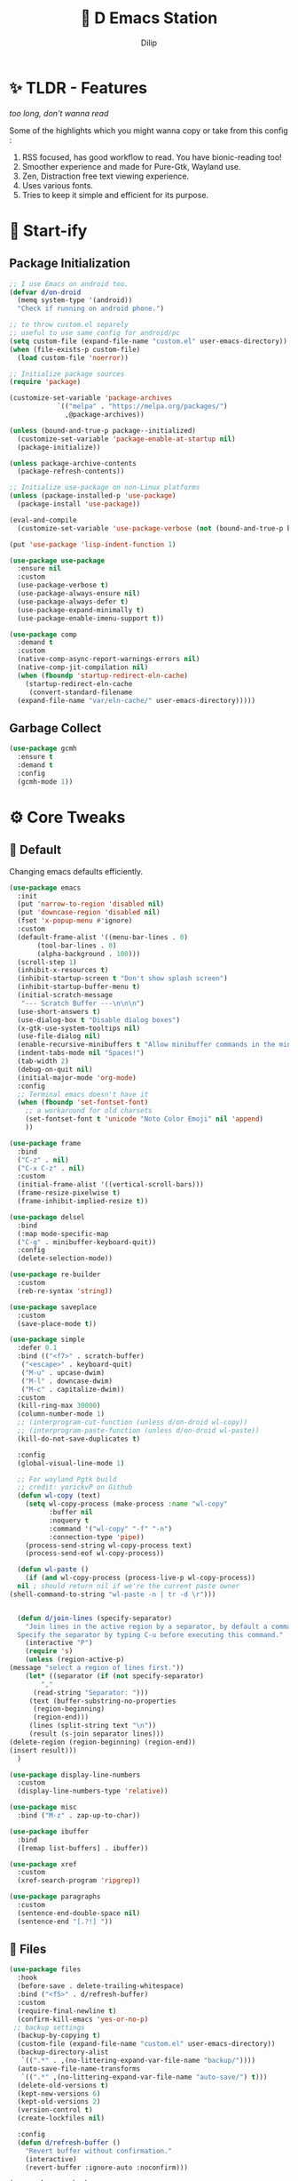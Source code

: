 #+PROPERTY: header-args:emacs-lisp :tangle "./gdk/i-home/configs/emacs/init.el" :tangle-mode (identity #o444) :mkdirp yes
#+OPTIONS: toc:4
#+TITLE: 🧬 D Emacs Station
#+AUTHOR: Dilip

* ✨ TLDR - Features
/too long, don't wanna read/

Some of the highlights which you might wanna copy or take from this config :

1. RSS focused, has good workflow to read. You have bionic-reading too!
2. Smoother experience and made for Pure-Gtk, Wayland use.
3. Zen, Distraction free text viewing experience.
4. Uses various fonts.
5. Tries to keep it simple and efficient for its purpose.

* 🔰 Start-ify
** Package Initialization
#+begin_src emacs-lisp
  ;; I use Emacs on android too.
  (defvar d/on-droid
    (memq system-type '(android))
    "Check if running on android phone.")

  ;; to throw custom.el separely
  ;; useful to use same config for android/pc
  (setq custom-file (expand-file-name "custom.el" user-emacs-directory))
  (when (file-exists-p custom-file)
    (load custom-file 'noerror))

  ;; Initialize package sources
  (require 'package)

  (customize-set-variable 'package-archives
			  `(("melpa" . "https://melpa.org/packages/")
			    ,@package-archives))

  (unless (bound-and-true-p package--initialized)
    (customize-set-variable 'package-enable-at-startup nil)
    (package-initialize))

  (unless package-archive-contents
    (package-refresh-contents))

  ;; Initialize use-package on non-Linux platforms
  (unless (package-installed-p 'use-package)
    (package-install 'use-package))

  (eval-and-compile
    (customize-set-variable 'use-package-verbose (not (bound-and-true-p byte-compile-current-file))))

  (put 'use-package 'lisp-indent-function 1)

  (use-package use-package
    :ensure nil
    :custom
    (use-package-verbose t)
    (use-package-always-ensure nil)
    (use-package-always-defer t)
    (use-package-expand-minimally t)
    (use-package-enable-imenu-support t))

  (use-package comp
    :demand t
    :custom
    (native-comp-async-report-warnings-errors nil)
    (native-comp-jit-compilation nil)
    (when (fboundp 'startup-redirect-eln-cache)
      (startup-redirect-eln-cache
       (convert-standard-filename
	(expand-file-name "var/eln-cache/" user-emacs-directory)))))
   #+end_src
** Garbage Collect
#+begin_src emacs-lisp
  (use-package gcmh
    :ensure t
    :demand t
    :config
    (gcmh-mode 1))
#+end_src

* ⚙ Core Tweaks
** 🐬 Default
Changing emacs defaults efficiently.
#+begin_src emacs-lisp
  (use-package emacs
    :init
    (put 'narrow-to-region 'disabled nil)
    (put 'downcase-region 'disabled nil)
    (fset 'x-popup-menu #'ignore)
    :custom
    (default-frame-alist '((menu-bar-lines . 0)
         (tool-bar-lines . 0)
         (alpha-background . 100)))
    (scroll-step 1)
    (inhibit-x-resources t)
    (inhibit-startup-screen t "Don't show splash screen")
    (inhibit-startup-buffer-menu t)
    (initial-scratch-message
     "--- Scratch Buffer ---\n\n\n")
    (use-short-answers t)
    (use-dialog-box t "Disable dialog boxes")
    (x-gtk-use-system-tooltips nil)
    (use-file-dialog nil)
    (enable-recursive-minibuffers t "Allow minibuffer commands in the minibuffer")
    (indent-tabs-mode nil "Spaces!")
    (tab-width 2)
    (debug-on-quit nil)
    (initial-major-mode 'org-mode)
    :config
    ;; Terminal emacs doesn't have it
    (when (fboundp 'set-fontset-font)
      ;; a workaround for old charsets
      (set-fontset-font t 'unicode "Noto Color Emoji" nil 'append)
      ))

  (use-package frame
    :bind
    ("C-z" . nil)
    ("C-x C-z" . nil)
    :custom
    (initial-frame-alist '((vertical-scroll-bars)))
    (frame-resize-pixelwise t)
    (frame-inhibit-implied-resize t))

  (use-package delsel
    :bind
    (:map mode-specific-map
    ("C-g" . minibuffer-keyboard-quit))
    :config
    (delete-selection-mode))

  (use-package re-builder
    :custom
    (reb-re-syntax 'string))

  (use-package saveplace
    :custom
    (save-place-mode t))

  (use-package simple
    :defer 0.1
    :bind (("<f7>" . scratch-buffer)
     ("<escape>" . keyboard-quit)
     ("M-u" . upcase-dwim)
     ("M-l" . downcase-dwim)
     ("M-c" . capitalize-dwim))
    :custom
    (kill-ring-max 30000)
    (column-number-mode 1)
    ;; (interprogram-cut-function (unless d/on-droid wl-copy))
    ;; (interprogram-paste-function (unless d/on-droid wl-paste))
    (kill-do-not-save-duplicates t)

    :config
    (global-visual-line-mode 1)

    ;; For wayland Pgtk build
    ;; credit: yorickvP on Github
    (defun wl-copy (text)
      (setq wl-copy-process (make-process :name "wl-copy"
            :buffer nil
            :noquery t
            :command '("wl-copy" "-f" "-n")
            :connection-type 'pipe))
      (process-send-string wl-copy-process text)
      (process-send-eof wl-copy-process))

    (defun wl-paste ()
      (if (and wl-copy-process (process-live-p wl-copy-process))
    nil ; should return nil if we're the current paste owner
  (shell-command-to-string "wl-paste -n | tr -d \r")))


    (defun d/join-lines (specify-separator)
      "Join lines in the active region by a separator, by default a comma.
    Specify the separator by typing C-u before executing this command."
      (interactive "P")
      (require 's)
      (unless (region-active-p)
  (message "select a region of lines first."))
      (let* ((separator (if (not specify-separator)
          ","
        (read-string "Separator: ")))
       (text (buffer-substring-no-properties
        (region-beginning)
        (region-end)))
       (lines (split-string text "\n"))
       (result (s-join separator lines)))
  (delete-region (region-beginning) (region-end))
  (insert result)))
    )

  (use-package display-line-numbers
    :custom
    (display-line-numbers-type 'relative))

  (use-package misc
    :bind ("M-z" . zap-up-to-char))

  (use-package ibuffer
    :bind
    ([remap list-buffers] . ibuffer))

  (use-package xref
    :custom
    (xref-search-program 'ripgrep))

  (use-package paragraphs
    :custom
    (sentence-end-double-space nil)
    (sentence-end "[.?!] "))
#+end_src

** 📁 Files
#+begin_src emacs-lisp
  (use-package files
    :hook
    (before-save . delete-trailing-whitespace)
    :bind ("<f5>" . d/refresh-buffer)
    :custom
    (require-final-newline t)
    (confirm-kill-emacs 'yes-or-no-p)
   ;; backup settings
    (backup-by-copying t)
    (custom-file (expand-file-name "custom.el" user-emacs-directory))
    (backup-directory-alist
     `((".*" . ,(no-littering-expand-var-file-name "backup/"))))
    (auto-save-file-name-transforms
     `((".*" ,(no-littering-expand-var-file-name "auto-save/") t)))
    (delete-old-versions t)
    (kept-new-versions 6)
    (kept-old-versions 2)
    (version-control t)
    (create-lockfiles nil)

    :config
    (defun d/refresh-buffer ()
      "Revert buffer without confirmation."
      (interactive)
      (revert-buffer :ignore-auto :noconfirm)))

  (use-package vc-backup
    :custom
    (vc-make-backup-files t)
    (vc-follow-symlinks t))

  (use-package savehist
    :defer 2
    :init
    (savehist-mode)
    :custom
    (savehist-additional-variables '(kill-ring search-ring regexp-search-ring)))

  (use-package autorevert
    :defer 0.1)

  (use-package recentf
    :demand t
    :custom
    (recentf-auto-cleanup 30)
    :config
    (recentf-mode)
    (run-with-idle-timer 30 t 'recentf-save-list))

  (use-package no-littering
    :demand t
    :ensure t
    :custom
    (no-littering-etc-directory (expand-file-name "config/" user-emacs-directory))
    (no-littering-var-directory (expand-file-name "data/" user-emacs-directory))
    :config
    (add-to-list 'recentf-exclude
     (recentf-expand-file-name no-littering-var-directory))
    (add-to-list 'recentf-exclude
     (recentf-expand-file-name no-littering-etc-directory)))


#+end_src

*** 📂 File Manager
Not that intuitive to use as file manager, once you get a hand of emacs. You will thank for this.
#+begin_src emacs-lisp
  (use-package dired
    :defer t
    :init (file-name-shadow-mode 1)
    :ensure nil
    :hook (dired-mode . (dired-hide-details-mode dired-omit-mode))
    :commands (dired dired-jump)
    :bind (("C-x C-j" . dired-jump)
	   ("C-c f f" . window-focus-mode)
	   ("C-c f e" . (lambda () (interactive) (find-file "~/d-git/d-nix/d-emacs.org")))
	   ("C-c f s" . (lambda () (interactive) (find-file "~/d-git/d-nix/d-setup.org")))
	   ("C-c f m" . (lambda () (interactive) (find-file "~/d-git/d-nix/README.org"))))
    (:map dired-mode-map
	  ("q" . kill-buffer-and-window)
	  ("j" . dired-next-line)
	  ("k" . dired-previous-line)
	  ("l" . dired-find-file)
	  ("h" . dired-up-directory)
	  ("b" . d/external-browser))

    :custom
    (setq dired-listing-switches "-agho --group-directories-first")
    (delete-by-moving-to-trash t)
    (dired-dwim-target t))

  ;; Battery pack
  (unless d/on-droid
  (use-package dirvish
    :init
    (dirvish-override-dired-mode)
    :custom
    (dirvish-quick-access-entries
     '(("h" "~/"                          "Home")
       ("d" "~/dloads/"                "Downloads")
       ;; ("m" "/mnt/"                       "Drives")
       ("t" "~/.local/share/Trash/files/" "TrashCan")))
    :custom
    ;; (dirvish-peek-mode) ; Preview files in minibuffer
    ;; (dirvish-side-follow-mode) ; similar to `treemacs-follow-mode'
    (dirvish-mode-line-format
	  '(:left (sort symlink) :right (omit yank index)))
    (dirvish-attributes
	  '(file-time file-size collapse subtree-state vc-state git-msg))
    (delete-by-moving-to-trash t)
    (dired-listing-switches
	  "-l --almost-all --human-readable --group-directories-first --no-group")
    (dirvish-hide-cursor nil)

    ;; with emacs29
    (dired-mouse-drag-files t)
    (mouse-drag-and-drop-region-cross-program t)
    (mouse-1-click-follows-link nil)

    :bind
    (("C-c f d" . dirvish-fd)
     ("C-x C-d" . dirvish)
     ("C-c f t" . dirvish-side)
     :map dirvish-mode-map
     ("<mouse-1>" . 'dirvish-subtree-toggle-or-open)
     ("<mouse-2>" . 'dired-mouse-find-file-other-window)
     ("<mouse-3>" . 'dired-mouse-find-file)
     ("a"   . dirvish-quick-access)
     ("f"   . dirvish-file-info-menu)
     ("y"   . dirvish-yank-menu)
     ("N"   . dirvish-narrow)
     ("^"   . dirvish-history-last)
     ("h"   . dirvish-history-jump) ; remapped `describe-mode'
     ("s"   . dirvish-quicksort)    ; remapped `dired-sort-toggle-or-edit'
     ("v"   . dirvish-vc-menu)      ; remapped `dired-view-file'
     ("TAB" . dirvish-subtree-toggle)
     ("M-f" . dirvish-history-go-forward)
     ("M-b" . dirvish-history-go-backward)
     ("M-l" . dirvish-ls-switches-menu)
     ("M-m" . dirvish-mark-menu)
     ("M-t" . dirvish-layout-toggle)
     ("M-s" . dirvish-setup-menu)
     ("M-e" . dirvish-emerge-menu)
     ("M-j" . dirvish-fd-jump)))
  )

  (use-package dired-x
    :ensure nil
    :custom
    ;; Make dired-omit-mode hide all "dotfiles"
    (dired-omit-files
	  (concat dired-omit-files "\\|^\\..*$")))
#+end_src
** Tramp
#+begin_src emacs-lisp
  (use-package tramp
    :defer t
    :config
    (put 'temporary-file-directory 'standard-value `(,temporary-file-directory))
    :custom
    (tramp-backup-directory-alist backup-directory-alist)
    (tramp-default-method "ssh")
    (tramp-default-proxies-alist nil)

    ;; Enable full-featured Dirvish over TRAMP on certain connections
    ;; https://www.gnu.org/software/tramp/#Improving-performance-of-asynchronous-remote-processes-1.
    (add-to-list 'tramp-connection-properties
		 (list (regexp-quote "/ssh:YOUR_HOSTNAME:")
		       "direct-async-process" t))

    (tramp-verbose 0)
    (tramp-chunksize 2000)
    (tramp-use-ssh-controlmaster-options nil))
#+end_src

** Font
Font choice is crucial to read. I use a fork of Recursive Font with Nerd Icons patches.
#+begin_src emacs-lisp
  ;; You will most likely need to adjust this font size for your system!

  (defvar d/font-size (if d/on-droid 150 170)
    "Default font size based on the system.")
  (defvar d/variable-font-size (if d/on-droid 160 190)
    "Default variable pitch size")

  ;; Dont worry about the font name, I use fork of Recursive font

  ;; Set reusable font name variables
  (defvar d/fixed-pitch-font "Code D OnePiece"
    "The font to use for monospaced (fixed width) text.")

  (defvar d/variable-pitch-font "Code D Ace"
    "The font to use for variable-pitch (documents) text.")

  (setq haki-heading-font "Code D Zoro")
  (setq haki-sans-font "Code D Haki")
  (setq haki-title-font "Code D Law")
  (setq haki-link-font "Maple Mono")
  (setq haki-code-font "Code D Lip")

  (use-package faces
    :custom
    (face-font-family-alternatives
     '(("Monospace" "Code D OnePiece" "JetBrainsMono Nerd Font")
       ("Consolas" "JetBrainsMono Nerd Font" "Roboto Mono" "PT Mono" "Terminus" "Monospace")
       ("Monospace Serif" "CMU Typewriter Text" "Courier 10 Pitch" "Monospace")
       ("Serif" "Alegreya" "Noto Sans" "Georgia" "Cambria" "Times New Roman" "DejaVu Serif" "serif")))
    :custom-face
    (variable-pitch ((t (:family ,d/variable-pitch-font :height ,d/variable-font-size))))
    (fixed-pitch ((t (:family ,d/fixed-pitch-font :height ,d/font-size))))
    (default ((t (:family ,d/fixed-pitch-font :height ,d/font-size)))))

  (use-package font-lock
    :defer t
    :custom ((font-lock-maximum-decoration t)
       (font-lock-global-modes '(not text-mode))
       (font-lock-verbose t))
    :config
    (set-language-environment "UTF-8")
    (global-font-lock-mode 1))

  #+end_src
* GUI Tweaks
** Goodies
#+begin_src emacs-lisp
  (use-package mwheel
    :custom
    (mouse-wheel-scroll-amount '(1
				 ((shift) . 5)
				 ((control))))
    (mouse-wheel-progressive-speed nil))

  (use-package pixel-scroll
    :config
    (pixel-scroll-mode))

  (use-package tooltip
    :defer t
    :custom
    (tooltip-mode -1))

  (use-package time
    :defer t
    :custom
    (display-time-default-load-average nil)
    (display-time-24hr-format t)
    (display-time-mode t)
    (display-time-format "%H:%M"))

  (use-package winner
    :config
    (winner-mode 1))


  (use-package rainbow-delimiters
    :defer t
    :hook (prog-mode . rainbow-delimiters-mode))
  (use-package rainbow-mode
    :defer t
    :hook '(prog-mode help-mode)
    :bind ("C-c t c" . rainbow-mode))

  (use-package so-long
    :config (global-so-long-mode))

  (use-package image-mode
    :ensure nil
    :unless d/on-droid
    :bind (:map image-mode-map
		("q" . d/kill-buffer))
    :hook
    (image-mode . (lambda () (olivetti-mode) (setq olivetti-body-width 0.45))))
#+end_src

** Help with Docs
#+begin_src emacs-lisp
  (use-package select
    :custom
    (selection-coding-system 'utf-8)
    (x-select-request-type 'text/plain\;charset=utf-8)
    (select-enable-clipboard t "Use the clipboard"))

  (use-package man
    :defer t
    :custom
    (Man-notify-method 'pushy "show manpage HERE")
    :custom-face
    (Man-overstrike ((t (:inherit font-lock-type-face :bold t))))
    (Man-underline ((t (:inherit font-lock-keyword-face :underline t))))
    :bind (("C-c m" . consult-man)
     :map Man-mode-map
     ("q" . kill-buffer-and-window)))

  (use-package woman
    :defer t
    :custom-face
    (woman-bold ((t (:inherit font-lock-type-face :bold t))))
    (woman-italic ((t (:inherit font-lock-keyword-face :underline t)))))

#+end_src

*** 🎸 Which-key
Many people know that emacs has lot of keychords, which aren't easy to remember, ~which-key~ is a package which shows cheatsheet for the keychords you press. Mostly will find helpful for ~C-x~ or ~C-c~ or (yours general key/leader key)

#+begin_src emacs-lisp
  (use-package which-key
    :defer 2
    :unless d/on-droid
    :custom
    (which-key-show-transient-maps t)
    (which-key-side-window-location 'bottom)
    (which-key-sort-order #'which-key-key-order-alpha)
    (which-key-sort-uppercase-first nil)
    (which-key-add-column-padding 1)
    (which-key-max-display-columns nil)
    (which-key-min-display-lines 6)
    (which-key-side-window-slot -10)
    (which-key-side-window-max-height 0.25)
    (which-key-idle-delay 0.8)
    (which-key-max-description-length 25)
    (which-key-allow-imprecise-window-fit t)
    (which-key-separator " → " )
    :diminish which-key-mode
    :config
    (which-key-mode))

#+end_src

*** 🍁 Helpful
- Helpful package to even elaborate on describe commands.
- Decreases many search hassles.
- Self documenting Emacs to next level.

#+begin_src emacs-lisp
  (use-package helpful
    :hook (helpful-mode . hide-mode-line-mode)
    :bind
    ("C-h f" . helpful-callable)
    ("C-h v" . helpful-variable)
    ("C-h k" . helpful-key)
    ("C-h x" . helpful-command)
    ("C-c C-d" . helpful-at-point)
    ("C-h o" . helpful-symbol)
    ("C-h F" . helpful-function)
    (:map helpful-mode-map
	  ("q" . kill-buffer-and-window)))

  ;; From kathink. It repeats the seq without modifier
  (defun repeated-prefix-help-command ()
    (interactive)
    (when-let* ((keys (this-command-keys-vector))
		(prefix (seq-take keys (1- (length keys))))
		(orig-keymap (key-binding prefix 'accept-default))
		(keymap (copy-keymap orig-keymap))
		(exit-func (set-transient-map keymap t #'which-key-abort)))
      (define-key keymap [remap keyboard-quit]
		  (lambda () (interactive) (funcall exit-func)))
      (which-key--create-buffer-and-show nil keymap)))

  (setq prefix-help-command #'repeated-prefix-help-command)
#+end_src

**** Web
#+begin_src emacs-lisp
  (use-package shr-tag-pre-highlight
    :ensure t
    ;;:defer t
    :after shr
    :custom
    (shr-external-rendering-functions
     '((pre . shr-tag-pre-highlight))))

  (use-package shr
    :defer t
    :custom
    (shr-use-fonts  t)
    (shr-use-colors nil)
    (shr-indentation 4)
    (shr-max-width 120)
    (shr-max-image-proportion 0.4)
    (shr-width nil))

  (use-package shr-color
    :defer t
    :custom
    (shr-color-visible-luminance-min 80 "Improve the contrast"))

  (use-package eww
    :defer t
    :custom
    (eww-search-prefix "https://duckduckgo.com/html/?kd=-1&q="))

  (use-package browse-url
    :bind
    ([f5] . browse-url))
#+end_src

**** Split
#+begin_src emacs-lisp
  (use-package window
    :bind ("M-o" . other-window)
    ("C-<tab>" . other-window)
    ("C-x C-k" . d/kill-buffer)

    :custom
    (recenter-positions '(top middle bottom))

    :config
    ;; balance windows when split (https://zck.org/balance-emacs-windows)
    (seq-doseq (fn (list #'split-window #'delete-window))
      (advice-add fn :after #'(lambda (&rest args) (balance-windows))))

    (defun window-focus-mode ()
      "Make the window focused, it can toggle in and out"
      (interactive)
      (if (= 1 (length (window-list)))
	  (jump-to-register '_)
	(progn
	  (set-register '_ (list (current-window-configuration)))
	  (delete-other-windows))))

    (defun d/kill-buffer ()
      "Clear the image cache (to release memory) after killing a pdf buffer."
      (interactive)
      (if (one-window-p) (kill-this-buffer)
	(kill-buffer-and-window))
      (when (derived-mode-p 'doc-view-mode) (progn (clear-image-cache) (doc-view-clear-cache))))
    )
#+end_src

** Aesthetic
#+begin_src emacs-lisp
  (unless d/on-droid
    (use-package olivetti
      :defer t
      :hook ((text-mode         . olivetti-mode)
	     ;; (prog-mode         . olivetti-mode)
	     (Info-mode         . olivetti-mode)
	     ;; (eshell-mode         . olivetti-mode)
	     (helpful-mode         . olivetti-mode)
	     (Info-mode         . olivetti-mode)
	     (org-mode          . olivetti-mode)
	     (ement-room-mode   . olivetti-mode)
	     (dashboard-mode    . olivetti-mode)
	     (eww-mode          . olivetti-mode)
	     (sdcv-mode         . olivetti-mode)
	     (fundamental-mode  . olivetti-mode)
	     (nov-mode          . olivetti-mode)
	     (markdown-mode     . olivetti-mode)
	     (mu4e-view-mode    . olivetti-mode)
	     (elfeed-show-mode  . olivetti-mode)
	     (mu4e-compose-mode . olivetti-mode))
      :custom
      (olivetti-body-width 0.9)
      (olivetti-minimum-body-width 76)
      (olivetti-recall-visual-line-mode-entry-state t)
      :delight " ⊛")

    (use-package doom-modeline
      :init (doom-modeline-mode 1)
      :custom
      (doom-modeline-bar-width 7)
      (doom-modeline-major-mode-icon t)
      (inhibit-compacting-font-caches t)
      (doom-modeline-support-imenu t)
      (doom-modeline-icon t)
      (doom-modeline-major-mode-icon t)
      (doom-modeline-major-mode-color-icon t)
      (doom-modeline-buffer-state-icon t)
      (doom-modeline-buffer-modification-icon t)
      (doom-modeline-time-icon t)
      (doom-modeline-unicode-fallback t)
      (doom-modeline-buffer-name t)
      (doom-modeline-highlight-modified-buffer-name t)
      (doom-modeline-minor-modes nil)
      (doom-modeline-enable-word-count t)
      (doom-modeline-continuous-word-count-modes '(markdown-mode gfm-mode org-mode))
      (doom-modeline-buffer-encoding nil)
      (doom-modeline-indent-info nil)
      (doom-modeline-checker-simple-format t)
      (doom-modeline-number-limit 99)
      (doom-modeline-vcs-max-length 12)
      (doom-modeline-workspace-name nil)
      (doom-modeline-persp-name nil)
      (doom-modeline-display-default-persp-name nil)
      (doom-modeline-persp-icon t)
      (doom-modeline-lsp t)
      (doom-modeline-github t)
      (doom-modeline-modal t)
      (doom-modeline-modal-icon t)
      (doom-modeline-battery nil)
      (doom-modeline-env-version t)
      (doom-modeline-env-python-executable "python") ; or `python-shell-interpreter'
      (doom-modeline-env-load-string "...")

      (doom-modeline-height 30)
      (doom-modeline-buffer-encoding nil))

    (use-package hide-mode-line
      :defer t
      :bind
      ("<f9>" . hide-mode-line-mode))

    )
#+end_src

*** Theme
After using modus-vivendi, I thought i settled on it, but by time, i got itched with it.
+ So now I have made my own theme. Check it here: https://github.com/idlip/haki
#+begin_src emacs-lisp
  ;; My own theme
  (add-to-list 'custom-theme-load-path "~/.config/emacs/var/theme/")
  (load-theme 'haki t)
  ;; (add-hook 'post-command-hook #'haki-modal-mode-line)

  ;; For foot to show colors properly
  (add-to-list 'term-file-aliases '("foot" . "xterm"))

  (use-package modus-themes
    :custom
    (modus-themes-italic-constructs t)
    (modus-themes-bold-constructs t)
    (modus-themes-mixed-fonts t)
    (modus-themes-variable-pitch-ui t)
    (modus-themes-custom-auto-reload t)
    (modus-themes-disable-other-themes t)
    (modus-themes-prompts '(italic bold))
    (modus-themes-org-blocks 'gray-background)
    (modus-themes-completions
    '((matches . (extrabold))
      (selection . (semibold italic text-also))))

    (modus-themes-org-blocks 'gray-background)

    (modus-themes-headings
    '((1 . (variable-pitch 1.1))
      (2 . (1.1))
      (agenda-date . (1.2))
      (agenda-structure . (variable-pitch light 1.8))
      (t . (1.1)))))
#+end_src

*** ⚡ Kind Nerd Icons
Icons to prettify the corfu popup
#+begin_src emacs-lisp
  (use-package nerd-icons
    :custom
    (nerd-icons-font-family d/fixed-pitch-font))

  (use-package kind-icon
    :after corfu
    :custom
    (kind-icon-default-face 'corfu-default) ; to compute blended backgrounds correctly
    (kind-icon-default-style '(:padding -0.5 :stroke 0 :margin 0 :radius 0 :height 0.6 :scale 1.0))
    (kind-icon-use-icons nil)
    (kind-icon-mapping
     `(
       (array ,(nerd-icons-codicon "nf-cod-symbol_array") :face font-lock-type-face)
       (boolean ,(nerd-icons-codicon "nf-cod-symbol_boolean") :face font-lock-builtin-face)
       (class ,(nerd-icons-codicon "nf-cod-symbol_class") :face font-lock-type-face)
       (color ,(nerd-icons-codicon "nf-cod-symbol_color") :face success)
       (command ,(nerd-icons-codicon "nf-cod-terminal") :face default)
       (constant ,(nerd-icons-codicon "nf-cod-symbol_constant") :face font-lock-constant-face)
       (constructor ,(nerd-icons-codicon "nf-cod-triangle_right") :face font-lock-function-name-face)
       (enummember ,(nerd-icons-codicon "nf-cod-symbol_enum_member") :face font-lock-builtin-face)
       (enum-member ,(nerd-icons-codicon "nf-cod-symbol_enum_member") :face font-lock-builtin-face)
       (enum ,(nerd-icons-codicon "nf-cod-symbol_enum") :face font-lock-builtin-face)
       (event ,(nerd-icons-codicon "nf-cod-symbol_event") :face font-lock-warning-face)
       (field ,(nerd-icons-codicon "nf-cod-symbol_field") :face font-lock-variable-name-face)
       (file ,(nerd-icons-codicon "nf-cod-symbol_file") :face font-lock-string-face)
       (folder ,(nerd-icons-codicon "nf-cod-folder") :face font-lock-doc-face)
       (interface ,(nerd-icons-codicon "nf-cod-symbol_interface") :face font-lock-type-face)
       (keyword ,(nerd-icons-codicon "nf-cod-symbol_keyword") :face font-lock-keyword-face)
       (macro ,(nerd-icons-codicon "nf-cod-symbol_misc") :face font-lock-keyword-face)
       (magic ,(nerd-icons-codicon "nf-cod-wand") :face font-lock-builtin-face)
       (method ,(nerd-icons-codicon "nf-cod-symbol_method") :face font-lock-function-name-face)
       (function ,(nerd-icons-codicon "nf-cod-symbol_method") :face font-lock-function-name-face)
       (module ,(nerd-icons-codicon "nf-cod-file_submodule") :face font-lock-preprocessor-face)
       (numeric ,(nerd-icons-codicon "nf-cod-symbol_numeric") :face font-lock-builtin-face)
       (operator ,(nerd-icons-codicon "nf-cod-symbol_operator") :face font-lock-comment-delimiter-face)
       (param ,(nerd-icons-codicon "nf-cod-symbol_parameter") :face default)
       (property ,(nerd-icons-codicon "nf-cod-symbol_property") :face font-lock-variable-name-face)
       (reference ,(nerd-icons-codicon "nf-cod-references") :face font-lock-variable-name-face)
       (snippet ,(nerd-icons-codicon "nf-cod-symbol_snippet") :face font-lock-string-face)
       (string ,(nerd-icons-codicon "nf-cod-symbol_string") :face font-lock-string-face)
       (struct ,(nerd-icons-codicon "nf-cod-symbol_structure") :face font-lock-variable-name-face)
       (text ,(nerd-icons-codicon "nf-cod-text_size") :face font-lock-doc-face)
       (typeparameter ,(nerd-icons-codicon "nf-cod-list_unordered") :face font-lock-type-face)
       (type-parameter ,(nerd-icons-codicon "nf-cod-list_unordered") :face font-lock-type-face)
       (unit ,(nerd-icons-codicon "nf-cod-symbol_ruler") :face font-lock-constant-face)
       (value ,(nerd-icons-codicon "nf-cod-symbol_field") :face font-lock-builtin-face)
       (variable ,(nerd-icons-codicon "nf-cod-symbol_variable") :face font-lock-variable-name-face)
       (t ,(nerd-icons-codicon "nf-cod-code") :face font-lock-warning-face)))
    :config
    (add-to-list 'corfu-margin-formatters #'kind-icon-margin-formatter))

#+end_src

* GOAT Packages
+ If it were not for these packages, I wouldn't have loved and used Emacs this much.
+ Pure Bliss
** ❤️ Vertico - The first
Just check the [[https://github.com/minad/vertico][Vertico github]] repo, you will find great Readme file with rich information and some basic usage codes which is more than enough.
#+begin_src emacs-lisp
  (use-package vertico
    :bind (:map vertico-map
		("?" . minibuffer-completion-help)
		("<return>" . vertico-directory-enter)
		("DEL" . vertico-directory-delete-char)
		("M-DEL" . vertico-directory-delete-word)
		("M-j" . vertico-quick-exit)
		("'" . vertico-quick-exit)
		("C-v" . vertico-scroll-up)
		("M-v" . vertico-scroll-down)
		("M-q" . d/vertico-toggle)
		("M-RET" . minibuffer-force-complete-and-exit)
		("M-TAB" . minibuffer-complete))
    :init
    (vertico-mode)
    :custom
    (vertico-scroll-margin 5)
    (vertico-count 10)
    (vertico-resize t)
    (vertico-cycle t)
    (completion-in-region-function
     (lambda (&rest args)
       (apply (if vertico-mode
		  #'consult-completion-in-region
		#'completion--in-region)
	      args))))

#+end_src
** Doctor Consultancy
Another, one which make certain pains of emacs , so good that you will fall in Love with Emacs again!
#+begin_src emacs-lisp
  (use-package consult
    :bind (;; C-c bindings (mode-specific-map)
	   ("C-c h" . consult-history)
	   ("C-c m" . consult-mode-command)
	   ("C-c k" . consult-kmacro)
	   ("C-c t t" . consult-theme)
	   ;; C-x bindings (ctl-x-map)
	   ("C-x M-:" . consult-complex-command)
	   ("C-x b" . consult-buffer)
	   ("C-x C-b" . consult-buffer)
	   ("C-x 4 b" . consult-buffer-other-window)
	   ("C-x 5 b" . consult-buffer-other-frame)
	   ("C-x r b" . consult-bookmark)
	   ("C-x p b" . consult-project-buffer)
	   ;; Custom M-# bindings for fast register access
	   ("M-#" . consult-register-load)
	   ("M-'" . consult-register-store)
	   ("C-M-#" . consult-register)
	   ;; Other custom bindings
	   ("M-y" . consult-yank-pop)
	   ;; M-g bindings (goto-map)
	   ("M-g e" . consult-compile-error)
	   ("M-g f" . consult-flycheck)
	   ("M-g g" . consult-goto-line)
	   ("M-g M-g" . consult-goto-line)
	   ("M-g o" . consult-outline)
	   ("M-g m" . consult-mark)
	   ("M-g k" . consult-global-mark)
	   ("M-g i" . consult-imenu)
	   ("M-g I" . consult-imenu-multi)
	   ("M-g s" . consult-eglot-symbols)
	   ;; M-s bindings (search-map)
	   ("M-s d" . consult-find)
	   ("M-s D" . consult-locate)
	   ("M-s g" . consult-ripgrep)
	   ("M-s m" . consult-man)
	   ("M-s G" . consult-git-grep)
	   ("M-s r" . consult-ripgrep)
	   ("M-s i" . consult-info)
	   ("M-s l" . consult-line)
	   ("C-s" . consult-line)
	   ("M-s L" . consult-line-multi)
	   ("M-s k" . consult-keep-lines)
	   ("M-s u" . consult-focus-lines)
	   ;; Isearch integration
	   ("M-s e" . consult-isearch-history)
	   :map isearch-mode-map
	   ("M-e" . consult-isearch-history)
	   ("M-s e" . consult-isearch-history)
	   ("M-s l" . consult-line)
	   ("M-s L" . consult-line-multi)
	   ;; Minibuffer history
	   :map minibuffer-local-map
	   ("M-s" . consult-history)
	   ("M-r" . consult-history))

    :hook (completion-list-mode . consult-preview-at-point-mode)

    :custom
    (register-preview-delay 0.5)
    (register-preview-function #'consult-register-format)
    (xref-show-xrefs-function #'consult-xref)
    (xref-show-definitions-function #'consult-xref)
    (consult-narrow-key "<")

    (consult-customize
     consult-theme :preview-key '(:debounce 1.5 any)
     consult-ripgrep consult-git-grep consult-grep
     consult-bookmark consult-recent-file consult-xref
     consult--source-bookmark consult--source-file-register
     consult--source-recent-file consult--source-project-recent-file
     ;; :preview-key (kbd "M-.")
     :preview-key '(:debounce 0.4 any))

    :config
    (advice-add #'register-preview :override #'consult-register-window)

    (defvar consult--source-eww
      (list
       :name     "Eww"
       :narrow   ?e
       :action   (lambda (bm)
		   (eww-browse-url (get-text-property 0 'url bm)))
       :items    (lambda ()
		   (eww-read-bookmarks)
		   (mapcar (lambda (bm)
			     (propertize
			      (format "%s (%s)"
				      (plist-get bm :url)
				      (plist-get bm :title))
			      'url (plist-get bm :url)))
			   eww-bookmarks))))
    (add-to-list 'consult-buffer-sources 'consult--source-eww 'append)

    (defun consult-colors--web-list nil
      "Return list of CSS colors for `d/colors-web'."
      (require 'shr-color)
      (sort (mapcar #'downcase (mapcar #'car shr-color-html-colors-alist)) #'string-lessp))

    (defun d/colors-web (color)
      "Show a list of all CSS colors.\

    You can insert the name (default), or insert or kill the hexadecimal or RGB value of the
    selected color."
      (interactive
       (list (consult--read (consult-colors--web-list)
			    :prompt "Color: "
			    :require-match t
			    :category 'color
			    :history '(:input consult-colors-history)
			    )))
      (insert
       (when-let* ((rgb (color-name-to-rgb color))
		   ;; Sets 2 digits per component.
		   (hex (apply #'color-rgb-to-hex (append rgb '(2)))))
	 hex)))

    (defun d/insert-colors (color)
      "Show a list of all supported colors for a particular frame.\

  You can insert the name (default), or insert or kill the hexadecimal or RGB value of the
  selected color."
      (interactive
       (list (consult--read (list-colors-duplicates (defined-colors))
			    :prompt "Emacs color: "
			    :require-match t
			    :category 'color
			    :history '(:input consult-colors-history)
			    )))
      (insert
       (when-let* ((rgb (color-name-to-rgb color))
		   ;; Sets 2 digits per component.
		   (hex (apply #'color-rgb-to-hex (append rgb '(2)))))
	 hex)))

    (defun d/insert-unicodes (add-unicodes)
      "Insert unicode character (emoji/icons) from given files."
      (interactive (list add-unicodes))
      (insert
       (let* ((content
	       (mapcar #'(lambda (file) (with-temp-buffer (insert-file-contents file) (split-string (buffer-string) "\n" t))) add-unicodes))
	      (options (apply #'append content))
	      (selected-item (completing-read "Choose Icon 󰨈: " options))
	      (fields (split-string selected-item)))
	 (car fields))))

    (setq add-unicodes (unless d/on-droid (directory-files "~/d-git/d-bin/treasure/unicodes/" t "i"))))
#+end_src
** Orderless
This is by Oantolin. Orderless makes it more than fuzzy!
#+begin_src emacs-lisp
  (use-package orderless
    :demand t
    :custom
    (completion-styles '(orderless basic))
    (completion-category-defaults nil)
    (completion-category-overrides '((file (styles orderless basic partial-completion)))
    (orderless-component-separator #'orderless-escapable-split-on-space)
    (orderless-style-dispatchers (list #'+orderless-consult-dispatch
				      #'orderless-affix-dispatch))))
#+end_src
** Info = Marginalia
Gives good annotations for vertico and help menu. Good!
#+begin_src emacs-lisp
  (use-package marginalia
    :bind (:map minibuffer-local-map
                ("M-A" . marginalia-cycle))
    :init
    (marginalia-mode))
#+end_src
** Embark - Just Bark
This is also by Oantolin .Really gets handy for experienced users, maybe difficult to understand for Beginners, but on thing you can try is embark act and export it. I also dont use this much (yea, a Newbie in some areas..)
#+begin_src emacs-lisp
  (use-package embark
    :defer t
    :bind
    (("C-." . embark-act)
     ("C-;" . embark-dwim)
     ("C-h B" . embark-bindings))
    :init
    (setq prefix-help-command #'embark-prefix-help-command)
    :config
    (add-to-list 'display-buffer-alist
                 '("\\`\\*Embark Collect \\(Live\\|Completions\\)\\*"
                   nil
                   (window-parameters (mode-line-format . none)))))
  (use-package embark-consult
    :defer t
    :hook
    (embark-collect-mode . consult-preview-at-point-mode))

#+end_src
** Corfu - The Required Love
Completion to next level, works even on terminal
#+begin_src emacs-lisp
  (use-package corfu
    :defer 1
    :custom
    (corfu-cycle t)                ;; Enable cycling for `corfu-next/previous'
    (corfu-auto t)                 ;; Enable auto completion
    (corfu-separator ?\s)          ;; Orderless field separator
    ;; (corfu-preview-current t)    ;; Disable current candidate preview
    ;; (corfu-on-exact-match nil)     ;; Configure handling of exact matches
    ;; (corfu-quit-no-match t)
    (corfu-auto-prefix 2)
    (corfu-auto-delay 0.0)
    (corfu-quit-at-boundary 'separator)
    (corfu-popupinfo-resize t)
    (corfu-popupinfo-hide nil)
    (corfu-preview-current 'insert)
    (corfu-popupinfo-delay 1.0)
    (corfu-history 1)
    (corfu-scroll-margin 0)
    :bind (:map corfu-map
		("M-SPC" . corfu-insert-separator)
		("TAB" . corfu-insert)
		("<escape>" . corfu-quit)
		("C-j" . corfu-next)
		("C-k" . corfu-previous)
		("M-j" . corfu-quick-insert))
    ;; Enable Corfu only for certain modes.
    ;; :hook ((prog-mode . corfu-mode)
    ;;        (shell-mode . corfu-mode)
    ;;        (eshell-mode . corfu-mode))

    :init
    (corfu-history-mode)
    (corfu-popupinfo-mode)
    (corfu-echo-mode)
    (global-corfu-mode))

  (eldoc-add-command #'corfu-insert)
  (unless (display-graphic-p)
    (corfu-terminal-mode +1))

  ;; Use Dabbrev with Corfu!
  (use-package dabbrev
    ;; Swap M-/ and C-M-/
    :bind (("M-/" . dabbrev-completion)
	   ("C-M-/" . dabbrev-expand))
    ;; Other useful Dabbrev configurations.
    :custom
    (dabbrev-ignored-buffer-regexps '("\\.\\(?:pdf\\|jpe?g\\|png\\)\\'")))
#+end_src
*** Extensify - Cape the Hero
Cape for Rescue! Feel the power of Emacs Extensibility
#+begin_src emacs-lisp
  ;; Add extensions
  (use-package cape
    :after corfu
    :bind (("C-c p p" . completion-at-point)
	   ("C-c p t" . complete-tag)
	   ("C-c p d" . cape-dabbrev)
	   ("C-c p h" . cape-history)
	   ("C-c p f" . cape-file)
	   ("C-c p k" . cape-keyword)
	   ("C-c p s" . cape-symbol)
	   ("C-c p a" . cape-abbrev)
	   ("C-c p i" . cape-ispell)
	   ("C-c p l" . cape-line)
	   ("C-c p w" . cape-dict)
	   ("C-c p \\" . cape-tex)
	   ("C-c p _" . cape-tex)
	   ("C-c p ^" . cape-tex)
	   ("C-c p &" . cape-sgml)
	   ("C-c p r" . cape-rfc1345))
    :init
    (add-to-list 'completion-at-point-functions #'cape-dabbrev)
    (add-to-list 'completion-at-point-functions #'cape-file)
    (add-to-list 'completion-at-point-functions #'cape-history)
    (add-to-list 'completion-at-point-functions #'cape-keyword)
    ;; (add-to-list 'completion-at-point-functions #'cape-tex)
    ;; (add-to-list 'completion-at-point-functions #'cape-sgml)
    ;; (add-to-list 'completion-at-point-functions #'cape-rfc1345)
    (add-to-list 'completion-at-point-functions #'cape-abbrev)
    (add-to-list 'completion-at-point-functions #'cape-ispell)
    ;;(add-to-list 'completion-at-point-functions #'cape-dict)
    ;; (add-to-list 'completion-at-point-functions #'cape-symbol)
    ;; (add-to-list 'completion-at-point-functions #'cape-line)
    :config

    ;; Silence the pcomplete capf, no errors or messages!
    ;; Important for corfu
    (advice-add 'pcomplete-completions-at-point :around #'cape-wrap-silent)

    ;; Ensure that pcomplete does not write to the buffer
    ;; and behaves as a pure `completion-at-point-function'.
    (advice-add 'pcomplete-completions-at-point :around #'cape-wrap-purify)

    ;; Add your own file with all words
    (defcustom cape-dict-file "~/.local/share/dict/vocab"
      "Dictionary word list file."
      :type 'string)

    (defun corfu-enable-always-in-minibuffer ()
      "Enable corfu in minibuffer, if vertico is not active"
      (unless (or (bound-and-true-p mct--active)
		  (bound-and-true-p vertico--input)
		  (eq (current-local-map) read-passwd-map))
	(setq-local corfu-auto t
		    corfu-popupinfo-delay nil
		    corfu-auto-delay 0
		    corfu-auto-prefix 0
		    completion-styles '(orderless basic))
	(corfu-mode 1)))
    ;; (add-hook 'minibuffer-setup-hook #'corfu-enable-always-in-minibuffer 1)
    )
#+end_src
** Tempel Snip
Another, minimal and DIY snippets for any buffer!
#+begin_src emacs-lisp

  ;; Configure Tempel
  (use-package tempel
    :after corfu
    :hook
    (prog-mode . tempel-abbrev-mode)

    ;; Require trigger prefix before template name when completing.
    :custom
    (tempel-trigger-prefix "<")
    (tempel-path "~/.config/emacs/templates/*")

    :bind (("M-+" . tempel-complete) ;; Alternative tempel-expand
	   ("M-*" . tempel-insert)))

  (use-package tempel-collection
    :after tempel
    )
#+end_src
*** Custom templates
Making snippets/templates is so easy with this package.
#+begin_src lisp-data :tangle ~/.config/emacs/templates/custom.eld
  ;; Refer: `tempo-define-template' for doc.
  ;;  • (s NAME) Inserts a named field.
  ;;  • (p/r PROMPT <NAME> <NOINSERT>) Insert an optionally named field with a prompt. The PROMPT is
  ;;  displayed directly in the buffer as default value. If NOINSERT is non-nil, no field is inserted.
  ;;  Then the minibuffer is used for prompting and the value is bound to NAME.

  nix-mode

  (gitpackage "{ lib" n ", stdenv" n ", fetchFromGitHub" n ", " (p "inputs") n ", " (p "inputs") n "}:" n n>
              "stdenv.mkDerivation rec {" n> "pname = \"" (p "" pkgn nil) "\";" n> "version = \"" p "\";" n n>
        "src = fetchFromGitHub {" n> "owner = \"" (p "" own) "\";" n> "repo = \"" (s pkgn) "\";" n>
        "rev = \"" "v${version}" "\";" n> "sha256 = \"" "${lib.fakeSha256}" "\";" n> "};" n n>
        "nativeBuildInputs = [ " (p "makeWrapper") " ];" n n> "BuildInputs = [ " (p) " ];" n n>
        "meta = with lib; {" n>
        "homepage = \"" "https://github.com/" (s own) "/" (s pkgn) "\";" n>
        "description = \"" (p) "\";" n>
        "license = licenses." (p (completing-read "License: " '("agpl3" "asl20" "bsd1" "bsd2" "bsd3" "free" "gpl2" "gpl2Only" "gpl2Plus" "gpl3" "gpl3Only" "gpl3Plus" "isc" "lgpl21Only" "lgpl21Plus" "lgpl2Only" "lgpl2Plus" "lgpl3" "lgpl3Only" "mit" "mpl20" "ofl" "unfree"))) ";" n>
        "maintainers = with maintainers; [ " (s own) " ];" n>
        "platforms = platforms."
        (p (completing-read "Platform: " '("all" "allBut" "arm" "cygwin" "darwin" "freebsd" "gnu" "i686" "illumos" "linux" "mesaPlatforms" "mips" "netbsd" "none" "openbsd" "unix" "x86"))) ";" n> q "};" n> "}"
        )

  org-mode

  (hugosite ":PROPERTIES:"  n ":EXPORT_FILE_NAME: " (p "simple-name") n ":EXPORT_DATE: " (format-time-string "%Y-%m-%d") n ":EXPORT_HUGO_DRAFT: false" n ":END:")
  (readonly ":tangle-mode (identity #o444) :mkdirp yes" n)
  (variablweb "#+name: " (p "noweb-ref") n "#+begin_src " p n> r> n> "#+end_src" :post (org-edit-src-code))
  (datime (format-time-string "%Y-%m-%d %A %d %B %Y"))
  (gitcollapse  "*** " p n "#+begin_html" n "<details>" n "<summary> " (p "heading")  " </summary>" n "#+end_html" n (p "link or any comments") n n "#+begin_html" n "</details>" n "#+end_html" n n)
  (eval "#+begin_src " (p "" lang) " :results output :tangle ./codes/" (p "file.ext") n> r> n> "#+end_src" :post (org-edit-src-code))

  markdown-mode

  (gitcollapse "## " (p "Heading") n n "<details>" n n
         "<summary>" (p "Sub Heading")  "</summary>" n n
         (r "Insert Link or comments") n n "</details>")
  (bolditalics "***" p "***")

  (androidfoss "* [**" (p "pname") "**](" (p "Git") ") <sup>**[[F-Droid](" (p "Fdroid") ")]**</sup>")

  (srcblock (call-interactively #'markdown-insert-gfm-code-block))
  (src "'" p "'")
  (unorderlist "- " (p "First") n> "- " (p "Second") n> "- " (p "Third"))
  (orderlist "1. " (p "First") n> "2. " (p "Second") n> "3. " (p "Third"))
  (insertimage (call-interactively #'markdown-insert-image))
  (insertlink (call-interactively #'markdown-insert-link))
  (hugotitle "+++" n "title = " (p "title") n "date = " (format-time-string "%Y-%m-%d") n "tags = [ " (p "tag1, tag2 ") "]" n "draft = false" n "+++")
  (h1 "# " p " #")
  (h2 "## " p " ##")
  (h3 "### " p " ###")
  (h4 "#### " p " ####")
  (inserttable (call-interactively #'markdown-insert-table))

  nix-mode

  (buildphase > "buildPhase= ''" n (p "Build Instructions") n " '';")
  (checkPhase > "checkPhase= ''" n (p "") n " '';")
  (configurephase > "configurePhase= ''" n (p "") n " '';")
  (fixupphase > "fixupPhase= ''" n (p "") n " '';")
  (distphase > "distPhase= ''" n (p "") n " '';")
  (patchphase > "patchPhase= ''" n (p "") n " '';")
  (unpackphase > "unpackPhase= ''" n (p "") n " '';")
  (installCheckPhasephase > "installCheckPhasePhase= ''" n (p "") n " '';")
  (installphase > "installphase= ''" n p " mkdir -p $out/bin" n> "for f in $(find . -executable -type f);" n> "do" n> "cp $f $out/bin" n> "done}" n> " '';")

#+end_src
** Jinxed Correction
Jinx is another cool new package for spell corrections
#+begin_src emacs-lisp
  (unless d/on-droid
  (use-package jinx
    :init (global-jinx-mode)
    :bind ("M-$". jinx-correct)))
#+end_src

* 🗄️ Organize Life
Life's Good if you Organize is well, don't worry if you feel organizing is not easy, Org mode for the rescue.
Plain text file can help maintain GTD too.
** Good Org
#+begin_src emacs-lisp
  (use-package org
    :defer t
    :commands (org-capture org-agenda)

    :bind (("C-c c c" . org-capture)
	   ("C-c c d" . calendar)
	   ("C-c t R" . d/bionic-region)
	   ("C-c d a" . org-agenda)
	   ("C-c t r" . d/bionic-read))
    :custom
    (org-src-window-setup 'current-window)
    (org-startup-indented nil)
    (org-image-actual-width 400)
    (org-startup-folded t)
    (org-ellipsis " ▾")
    (org-agenda-start-with-log-mode t)
    (org-log-done 'time)
    (org-log-done 'note)
    (org-log-into-drawer t)

    (org-agenda-files
     '("~/d-sync/notes/tasks.org"
       "~/d-git/d-site/README.org"))

    (org-todo-keywords
	  '((sequence "TODO(t)" "NEXT(n)" "|" "DONE(d!)")
	    (sequence  "PLAN(p)" "REVIEW(v)" "|" "COMPLETED(c)" "CANC(k@)")))

    (org-refile-targets
	  '(("Archive.org" :maxlevel . 1)
	    ("tasks.org" :maxlevel . 1)))

    (org-tag-alist
     '((:startgroup)
       (:endgroup)
       ("@work" . ?W)
       ("agenda" . ?a)
       ("linux" . ?l)
       ("planning" . ?p)
       ("note" . ?n)
       ("idea" . ?i)))


    (org-capture-templates
     `(
       ("t" "Task" entry (file+olp "~/d-sync/notes/tasks.org" "One-Timer")
	"* TODO %?\n  SCHEDULED:%U\n  %a\n  %i" :empty-lines 1)

       ("l" "Link" entry
	(file+headline "~/d-sync/notes/bookmarks.org" "elfeed") "* %a\n")

       ("j" "Journal Entries")

       ("jj" "Journal" entry
	(file+olp+datetree "~/d-sync/notes/journal.org")
	"\n* %<%I:%M %p> - Journal :journal:\n\n%?\n\n"
	;; ,(dw/read-file-as-string "~/Notes/Templates/Daily.org")
	:clock-in :clock-resume
	:empty-lines 1)))

    ;; browser script
    (unless d/on-droid
      (browse-url-browser-function 'browse-url-generic
	    browse-url-generic-program "d-stuff")
      (browse-url-secondary-browser-function 'browse-url-generic
	    browse-url-generic-program "d-stuff"))

    :config
    (org-indent-mode 1)
    (org-display-inline-images 0)
    (variable-pitch-mode 1)

    ;; Save Org buffers after refiling!
    (advice-add 'org-refile :after 'org-save-all-org-buffers)

    (defun org-archive-done-tasks ()
      "From the org-heading, it throws all the Done tasks to filename_archive.org"
      (interactive)
      (org-map-entries
       (lambda ()
	 (org-archive-subtree)
	 (setq org-map-continue-from (org-element-property :begin (org-element-at-point))))
       "/DONE" 'tree))

   ;; This is for managing nixos config
    (defun get-named-src-block-contents (name &optional trim)
      "Return the contents of the named Org source block."
      (let* ((block (org-element-map (org-element-parse-buffer) 'src-block
		      (lambda (src-block)
			(when (string= name (org-element-property :name src-block))
			  src-block))
		      nil t))
	     (source (org-element-property :value block)))
	(if trim
	    (string-trim source)
	  source)))

    (defun d/narrow-or-widen-dwim ()
      "If the buffer is narrowed, it widens. Otherwise, it narrows to region, or Org subtree."
      (interactive)
      (cond ((buffer-narrowed-p) (widen))
	    ((region-active-p) (narrow-to-region (region-beginning) (region-end)))
	    ((equal major-mode 'org-mode) (org-narrow-to-subtree))
	    (t (error "Please select a region to narrow to"))))

	(org-babel-do-load-languages
       'org-babel-load-languages
       '((emacs-lisp . t)
	 (calc . t)
	 (latex . t) (C . t)
	 (R . t) (shell . t) (python . t)))
      (push '("conf-unix" . conf-unix) org-src-lang-modes)
    )

#+end_src
** Org Present
How amazing it is to do presentation with power of org? Yes its possible (need olivetti to center)
#+begin_src emacs-lisp
  (unless d/on-droid
    (use-package org-present
      :defer t
      :after org
      :bind (:map org-present-mode-keymap
		  ("<right>" . d/org-present-next-slide)
		  ("<left>" . d/org-present-previous-slide)
		  ("<up>" . d/org-present-up)
		  ("<f5>" . d/org-present-refresh))
      (:map org-mode-map
	    ("<f8>" . d/org-present-mode))
      :hook ((org-present-mode . d/org-present-enable-hook)
	     (org-present-mode-quit . d/org-present-disable-hook)
	     (org-present-after-navigate-functions . d/org-present-prepare-slide))
      :config


      (defvar d/org-present-org-modern-keyword '(("title"       . "")
						 ("description" . "")
						 ("subtitle"    . "")
						 ("date"        . "")
						 ("author"      . "")
						 ("email"       . "")
						 ("language"    . "")
						 ("options"     . "")
						 (t . t)))

      (define-minor-mode d/org-present-mode
	"Toggle Presentation Mode."
	:global nil
	:lighter "d/org-present-mode"
	(if d/org-present-mode
	    (org-present)
	  (org-present-quit)))

      (defun d/org-present-enable-hook ()
	(setq d/org-present--inhibit-message inhibit-message
	      d/org-present--echo-keystrokes echo-keystrokes
	      d/org-present--visual-line-mode visual-line-mode
	      d/org-present--org-ellipsis org-ellipsis)
	;; d/org-present--org-indent-mode org-indent-mode)
	;; (org-indent-mode 1)

	;; Disable 'org-modern-mode' to setup adjustment if it's installed
	(if (package-installed-p 'org-modern)
	    (org-modern-mode 0))

	(if (package-installed-p 'org-modern)
	    (setq-local d/org-present--org-modern-hide-stars org-modern-hide-stars
			d/org-present--org-modern-keyword org-modern-keyword
			d/org-present--org-modern-block-fringe org-modern-block-fringe

			org-modern-hide-stars 'leading
			org-modern-block-fringe t
			org-modern-keyword d/org-present-org-modern-keyword))

	(display-line-numbers-mode 0)

	(if (package-installed-p 'org-modern)
	    (org-modern-mode 1))

	(setq-local inhibit-message t
		    echo-keystrokes nil
		    cursor-type t
		    org-image-actual-width 300
		    header-line-format " "
		    org-ellipsis "󱞤")

	(dolist (face '((org-block . 1.0)
			(org-block-begin-line . 0.1)
			(org-document-info . 2.5)
			(org-document-title . 2.5)
			(org-level-1 . 1.6)
			(org-level-2 . 1.5)
			(org-level-3 . 1.4)
			(org-level-4 . 1.3)
			(org-level-5 . 1.2)
			(org-level-6 . 1.1)
			(org-code . 1.4)
			(header-line . 2.5)
			(org-verbatim . 1.3)
			(variable-pitch . 1.2)
			(org-level-7 . 1.1)))
	  (face-remap-add-relative (car face) :height (cdr face)))


	(if (package-installed-p 'hide-mode-line)
	    (hide-mode-line-mode 1))

	(org-display-inline-images)
	(read-only-mode 1))

      (defun d/org-present-prepare-slide (buffer-name heading)
	(org-overview)
	(org-show-entry)
	(org-show-children))

      (defun d/org-present-disable-hook ()
	(setq-local header-line-format nil
		    face-remapping-alist '((default variable-pitch default))
		    org-adapt-indentation nil
		    visual-line-mode d/org-present--visual-line-mode
		    org-ellipsis d/org-present--org-ellipsis
		    inhibit-message d/org-present--inhibit-message
		    echo-keystrokes d/org-present--echo-keystrokes)
	(org-present-small)


	;; (org-indent-mode d/org-present--org-indent-mode)

	(if (package-installed-p 'hide-mode-line)
	    (hide-mode-line-mode 0))

	(load-theme 'haki t)
	(org-mode-restart)
	(org-remove-inline-images))

      (defun d/org-present-up ()
	"Go to higher heading from current heading."
	(interactive)
	(widen)
	(org-up-heading-safe)
	(org-present-narrow)
	(org-present-run-after-navigate-functions))


      (defun d/org-present-next-slide ()
	"Go to next sibling."
	(interactive)
	(widen)
	(unless (org-goto-first-child)
	  (org-get-next-sibling))
	(org-present-narrow)
	(org-present-run-after-navigate-functions))


      (defun d/org-present--last-child ()
	"Find last child of current heading."
	(when (org-goto-sibling) (d/org-present--last-child))
	(when (org-goto-first-child) (d/org-present--last-child)))


      (defun d/org-present-previous-slide ()
	"Go to previous sibling."
	(interactive)
	(widen)
	(when (org-current-level)
	  (org-back-to-heading)
	  (if (and (org-get-previous-sibling) (org-current-level))
	      (when (org-goto-first-child)
		(d/org-present--last-child))))
	(org-present-narrow)
	(org-present-run-after-navigate-functions))


      (defun d/org-present-refresh ()
	(interactive)
	(d/org-present-mode)
	(d/org-present-mode))

      )
    )
#+end_src
** Denote
Prot's package which might come handy to take notes and connect them.
TODO : Learn more on this
#+begin_src emacs-lisp
  (unless d/on-droid
    (use-package denote
      :defer t
      :hook ((find-file-hook . denote-link-buttonize-buffer)

	     (dired-mode . denote-dired-mode))
      :bind
      ("C-c n j" . d/my-journal)
      ("C-c n s" . denote)
      ("C-c n t" . denote-type)
      ("C-c n d" . denote-date)
      ("C-c n n" . denote-subdirectory)
      ("C-c n T" . denote-template)
      ("C-c n i" . denote-link)
      ("C-c n I" . denote-link-add-links)
      ("C-c n b" . denote-link-backlinks)
      ("C-c n f f" . denote-link-find-file)
      ("C-c n f b" . denote-link-find-backlink)
      ("C-c n r" . denote-rename-file)
      ("C-c n R" . denote-rename-file-using-front-matter)
      (:map dired-mode-map
	    ("C-c C-d C-i" . denote-link-dired-marked-notes)
	    ("C-c C-d C-r" . denote-dired-rename-marked-files)
	    ("C-c C-d C-R" . denote-dired-rename-marked-files-using-front-matter))

      :custom
      (denote-directory (expand-file-name "~/d-sync/connect/denote"))
      (denote-known-keywords '("emacs" "blogs" "article"))
      (denote-infer-keywords t)
      (denote-sort-keywords t)
      (denote-file-type nil)
      (denote-prompts '(title keywords))
      (denote-excluded-directories-regexp nil)
      (denote-excluded-keywords-regexp nil)
      (denote-date-prompt-use-org-read-date t)
      (denote-allow-multi-word-keywords t)
      (denote-date-format nil)
      (denote-backlinks-show-context t)
      (denote-dired-directories
       (list denote-directory
	     (thread-last denote-directory (expand-file-name "attachments"))
	     (expand-file-name "~/d-sync/notes/books/")))

      :config
      (defun d/my-journal ()
	(interactive)
	(let* ((date (org-read-date))
	       (time (org-time-string-to-time date))
	       (title (format-time-string "%A %d %B %Y" time))
	       (initial (denote-sluggify title))
	       (target (read-file-name "Select note: " (denote-directory) nil nil initial
				       (lambda (f)
					 (or (denote-file-has-identifier-p f)
					     (file-directory-p f))))))
	  (if (file-exists-p target)
	      (find-file target)
	    (denote title '("journal") denote-file-type nil date))))


      (with-eval-after-load 'org-capture
	(setq denote-org-capture-specifiers "%l\n%i\n%?")
	(add-to-list 'org-capture-templates
		     '("n" "New note (with denote.el)" plain
		       (file denote-last-path)
		       #'denote-org-capture
		       :no-save t
		       :immediate-finish nil
		       :kill-buffer t
		       :jump-to-captured t)))

      (defun d/denote-add-to-agenda-files (keyword)
	"Append list of files containing 'keyword' to org-agenda-files"
	(interactive)
	;; (jab/init-org-agenda-files) ;; start over
	(setq org-agenda-files (append org-agenda-files (directory-files denote-directory t keyword))))

      ;; (d/denote-add-to-agenda-files "_project")
      ))
#+end_src
** Modernize - Organize
You will see org just below this, this package helps make Org-Mode looks eye-candy and how it reached average audience.
#+begin_src emacs-lisp
  (use-package org-modern
    :after org
    :hook (org-mode . org-modern-mode)
    (org-agenda-finalize-hook . org-modern-agenda)

    :custom
    ;; Edit settings
    (org-auto-align-tags nil)
    (org-tags-column 0)
    (org-catch-invisible-edits 'show-and-error)
    (org-special-ctrl-a/e t)
    (org-insert-heading-respect-content t)

    ;; Org styling, hide markup etc.
    (org-hide-emphasis-markers t)
    (org-pretty-entities t)
    ;;   org-ellipsis "…"

    ;; Reference:
    ;; Heading: "◉ ○ ✸ ✿"
    ;; Cool-Heading: ♥ ● ◇ ✚ ✜ ☯ ◆ ♠ ♣ ♦ ☢ ❀ ◆ ◖ ▶
    ;; Small: ► • ★ ▸
    ;; others: ▼, ↴, ⬎, ⤷,…, and ⋱.
    ;; (org-ellipsis "⤵")

    (org-modern-star '("◉" "✪" "◈" "✿" "❂"))
    (org-modern-hide-stars 'leading)
    (org-modern-table nil)
    (org-modern-list
     '((?* . "⁍")
       (?- . "❖")
       (?+ . "➤")))

    ;; Agenda styling
    (org-agenda-tags-column 0)
    (org-agenda-block-separator ?─)
    (org-agenda-time-grid
     '((daily today require-timed)
       (800 1000 1200 1400 1600 1800 2000)
       " ┄┄┄┄┄ " "┄┄┄┄┄┄┄┄┄┄┄┄┄┄┄"))
    (org-agenda-current-time-string
     "⭠ now ─────────────────────────────────────────────────")

    :config
    ;; Add frame borders and window dividers
    (modify-all-frames-parameters
     '((right-divider-width . 1)
       (bottom-divider-width . 0)
       (internal-border-width . 5)))
    (dolist (face '(window-divider
		    window-divider-first-pixel
		    window-divider-last-pixel))
      (face-spec-reset-face face)
      (set-face-foreground face (face-attribute 'default :background)))
    (global-org-modern-mode))
#+end_src

* 💻 Integrated Development
I'm not a programmer, maybe will be expanded in future..
** 🛟 Eglot
Minimal in-built LSP.
#+begin_src emacs-lisp
  (use-package eglot
    :defer t
    :ensure nil
    :unless d/on-droid
    :commands (eglot eglot-format eglot-managed-p eglot--major-mode)
    ;; (((web-mode rust-mode python-mode sh-mode c-mode c++-mode nix-mode) .
    ;; eglot-ensure)
    :custom
    (eglot-sync-connect 1)
    (eglot-connect-timeout 5)
    (eglot-autoshutdown t)
    (eglot-send-changes-idle-time 45)
    (eglot-auto-display-help-buffer nil)

    :bind
    (:map eglot-mode-map
	  ("C-c l r" . eglot-rename)
	  ("C-c l a" . eglot-code-actions)
	  ("C-c l i" . consult-eglot-symbols)))
  ;;   :config
  ;;   (add-to-list 'eglot-server-programs '(nix-mode . ("nil")))
  ;;   (add-to-list 'eglot-server-programs '(bash-ts-mode . ("bash-language-server")))
  ;;   (add-to-list 'eglot-server-programs '(markdown-mode . ("marksman"))))

  ;; taken from Robb Enzmann
  (defun d/pyrightconfig-write (virtualenv)
    "Write a `pyrightconfig.json' file at the Git root of a project
  with `venvPath' and `venv' set to the absolute path of
  `virtualenv'.  When run interactively, prompts for a directory to
  select."
    (interactive "DEnv: ")
    ;; Naming convention for venvPath matches the field for pyrightconfig.json
    (let* ((venv-dir (tramp-file-local-name (file-truename virtualenv)))
	   (venv-file-name (directory-file-name venv-dir))
	   (venvPath (file-name-directory venv-file-name))
	   (venv (file-name-base venv-file-name))
	   (base-dir (vc-git-root default-directory))
	   (out-file (expand-file-name "pyrightconfig.json" base-dir))
	   (out-contents (json-encode (list :venvPath venvPath :venv venv))))
      (with-temp-file out-file (insert out-contents))
      (message (concat "Configured `" out-file "` to use environment `" venv-dir))))
#+end_src
** Languages
#+begin_src emacs-lisp
  (unless d/on-droid
    (use-package nix-mode
      :mode ("\\.nix\\'" "\\.nix.in\\'")
      :bind (:map nix-mode-map
		  ("C-c C-e" . nix-eval-line))
      :config
      (defun nix-eval-dwim ()
	(interactive)
	(let* ((start (line-beginning-position))
	       (end (line-end-position))
	       (region-string (buffer-substring (region-beginning) (region-end)))
	       (msg (format "%s" (if (use-region-p) region-string (buffer-substring start end)))))
	  (pop-to-buffer "*Nix-REPL*")
	  (insert msg)
	  (comint-send-input)
	  (other-window 1))))

    (use-package nix-drv-mode
      :ensure nix-mode
      :mode "\\.drv\\'")
    (use-package nix-shell
      :ensure nix-mode
      :commands (nix-shell-unpack nix-shell-configure nix-shell-build))
    (use-package nix-repl
      :ensure nix-mode
      :commands (nix-repl)))

  (use-package markdown-mode
    :defer t
    :mode "\\.md\\'"
    :bind (:map markdown-mode-map
		("<f8>" . d/markdown-toggle))
    :config
    (defun d/set-markdown-header-font-sizes ()
      (dolist (face '((markdown-header-face-1 . 1.3)
		      (markdown-header-face-2 . 1.2)
		      (markdown-header-face-3 . 1.15)
		      (markdown-header-face-4 . 1.1)
		      (markdown-header-face-5 . 1.0)))
	(set-face-attribute (car face) nil :weight 'normal :font haki-heading-font :height (cdr face))))

    (defun d/markdown-mode-hook ()
      (d/set-markdown-header-font-sizes))

    (defun d/markdown-toggle ()
      "Toggle view mode and editing mode"
      (interactive)
      (if (derived-mode-p 'markdown-view-mode) (markdown-mode) (markdown-view-mode))))

  (unless d/on-droid
    (use-package ess
      :defer t
      :custom
      (ess-use-flymake nil)
      (ess-R-font-lock-keywords '((ess-R-fl-keyword:keywords . t)
				  (ess-R-fl-keyword:constants . t)
				  (ess-R-fl-keyword:modifiers . t)
				  (ess-R-fl-keyword:fun-defs . t)
				  (ess-R-fl-keyword:assign-ops . t)
				  (ess-R-fl-keyword:%op% . t)
				  (ess-fl-keyword:fun-calls . t)
				  (ess-fl-keyword:numbers . t)
				  (ess-fl-keyword:operators . t)
				  (ess-fl-keyword:delimiters . t)
				  (ess-fl-keyword:= . t)
				  (ess-R-fl-keyword:F&T . t)))))
  (use-package lisp)

  (use-package elisp-mode
    :bind
    (:map emacs-lisp-mode-map
	  ("C-c C-d C-d" . describe-function)
	  ("C-c C-d d" . describe-function)
	  ("C-c C-k" . eval-buffer)))
#+end_src
** 🌳 Treesit
#+begin_src emacs-lisp
  (use-package treesit
    :ensure nil
    :mode ("\\.yaml\\'" . yaml-ts-mode)
    :custom
    (treesit-font-lock-level 4)
    (treesit-font-lock-feature-list t)
    (major-mode-remap-alist
     '((c-mode . c-ts-mode)
       (c++-mode . c++-ts-mode)
       (csharp-mode . csharp-ts-mode)
       (css-mode . css-ts-mode)
       (html-mode . html-ts-mode)
       (java-mode . java-ts-mode)
       (js-mode . js-ts-mode)
       (json-mode . json-ts-mode)
       (makefile-mode . makefile-ts-mode)
       ;; (org-mode . org-ts-mode) ;; not mature yet
       (python-mode . python-ts-mode)
       (typescript-mode . typescript-ts-mode)
       (sh-mode . bash-ts-mode)
       (ruby-mode . ruby-ts-mode)
       (rust-mode . rust-ts-mode)
       (toml-mode . toml-ts-mode)
       (yaml-mode . yaml-ts-mode))))
#+end_src
** Git
#+begin_src emacs-lisp
  (unless d/on-droid
    (use-package magit
      :defer t
      :commands (magit-status magit-get-current-branch)
      :custom
      (magit-display-buffer-function #'magit-display-buffer-same-window-except-diff-v1)
      (magit-diff-refine-hunk t)))

  (use-package ediff
    :custom
    (ediff-keep-variants nil)
    (ediff-split-window-function 'split-window-horizontally)
    (ediff-window-setup-function 'ediff-setup-windows-default))
#+end_src
** Linter
#+begin_src emacs-lisp
  (use-package flycheck
    :defer t
  ;; :init (global-flycheck-mode))
    :hook (prog-mode . flycheck-mode))


#+end_src
**  Terminal
Vterm to replace terminal emulator.
#+begin_src emacs-lisp
  (unless d/on-droid
    (use-package vterm
      :defer t
      :hook (vterm-mode-hook .
			     (lambda ()
			       (set (make-local-variable 'buffer-face-mode-face) 'fixed-pitch)
			       (buffer-face-mode t)))
      :bind
      (("C-c d t" . multi-vterm)
       ("<f12>" . d/vt-toggle)
       ("C-c t v" . d/vt-toggle))
      (:map vterm-mode-map
	    ("<f12>" . d/vt-toggle)
	    ("C-c t v" . d/vt-toggle)
	    ("<f9>" . hide-mode-line-mode)
	    ("C-q" . vterm-send-next-key))
      :custom
      (vterm-shell "/etc/profiles/per-user/i/bin/zsh")

      :config
      (defun d/vt-toggle ()
	"Minimal hack to toggle vterm."
	(interactive)
	(cond
	 ((derived-mode-p 'vterm-mode) (if (one-window-p) (switch-to-prev-buffer) (delete-window)))
	 ((one-window-p) (progn (split-window-below) (other-window 1) (multi-vterm-next)
				(if (package-installed-p 'hide-mode-line) (hide-mode-line-mode) nil) (shrink-window 7)))
	 (t (progn (other-window 1)
		   (if (derived-mode-p 'vterm-mode) (delete-window)
		     (progn (other-window -1) (split-window-below) (other-window 1) (multi-vterm-next) (if (package-installed-p 'hide-mode-line) (hide-mode-line-mode) nil) (shrink-window 7))))))))

    (use-package multi-vterm
      :bind (:map vterm-mode-map
		  ("M-n" . multi-vterm-next)
		  ("M-p" . multi-vterm-prev))
      :custom
      (multi-vterm-dedicated-window-height-percent 30))
    )

#+end_src
* 😸 Modal Edit
Meow, the most definite modal editing experience for Emacs. It is nice ;)
It is one of the package I wish I had soon discovered it.
Currently not using it, I prefer default emacs keybindgs.
#+begin_src emacs-lisp

  (unless t
    (use-package meow
      :defer 2
      :custom
      (meow-expand-exclude-mode-list `(org-mode markdown-mode vterm-mode))
      :config
      (defun meow-setup ()
	(setq meow-cheatsheet-layout meow-cheatsheet-layout-qwerty)
	(setq meow-use-cursor-position-hack t)
	(meow-motion-overwrite-define-key
	 '("j" . meow-next)
	 '("k" . meow-prev)
	 '("<escape>" . ignore))
	(meow-leader-define-key
	 ;; SPC j/k will run the original command in MOTION state.
	 '("j" . "H-j")
	 '("k" . "H-k")
	 ;; Use SPC (0-9) for digit arguments.
	 '("1" . meow-digit-argument)
	 '("2" . meow-digit-argument)
	 '("3" . meow-digit-argument)
	 '("4" . meow-digit-argument)
	 '("5" . meow-digit-argument)
	 '("6" . meow-digit-argument)
	 '("7" . meow-digit-argument)
	 '("8" . meow-digit-argument)
	 '("9" . meow-digit-argument)
	 '("0" . meow-digit-argument)
	 '("/" . meow-keypad-describe-key)
	 '("?" . meow-cheatsheet))
	(meow-normal-define-key
	 '("0" . meow-expand-0)
	 '("9" . meow-expand-9)
	 '("8" . meow-expand-8)
	 '("7" . meow-expand-7)
	 '("6" . meow-expand-6)
	 '("5" . meow-expand-5)
	 '("4" . meow-expand-4)
	 '("3" . meow-expand-3)
	 '("2" . meow-expand-2)
	 '("1" . meow-expand-1)
	 '("-" . negative-argument)
	 '(";" . meow-reverse)
	 '("," . meow-inner-of-thing)
	 '("." . meow-bounds-of-thing)
	 '("[" . meow-beginning-of-thing)
	 '("]" . meow-end-of-thing)
	 '("a" . meow-append)
	 '("A" . meow-open-below)
	 '("b" . meow-back-word)
	 '("B" . meow-back-symbol)
	 '("c" . meow-change)
	 '("d" . meow-delete)
	 '("D" . meow-backward-delete)
	 '("e" . meow-next-word)
	 '("E" . meow-next-symbol)
	 '("f" . meow-find)
	 '("g" . meow-cancel-selection)
	 '("G" . meow-grab)
	 '("h" . meow-left)
	 '("H" . meow-left-expand)
	 '("i" . meow-insert)
	 '("I" . meow-open-above)
	 '("j" . meow-next)
	 '("J" . meow-next-expand)
	 '("k" . meow-prev)
	 '("K" . meow-prev-expand)
	 '("l" . meow-right)
	 '("L" . meow-right-expand)
	 '("m" . meow-join)
	 '("n" . meow-search)
	 '("o" . meow-block)
	 '("O" . meow-to-block)
	 '("p" . meow-yank)
	 '("q" . meow-quit)
	 '("Q" . meow-goto-line)
	 '("r" . meow-replace)
	 '("R" . meow-swap-grab)
	 '("x" . meow-kill)
	 '("t" . meow-till)
	 '("u" . meow-undo)
	 '("U" . meow-undo-in-selection)
	 '("v" . meow-visit)
	 '("w" . meow-mark-word)
	 '("W" . meow-mark-symbol)
	 '("s" . meow-line)
	 '("X" . meow-goto-line)
	 '("y" . meow-save)
	 '("Y" . meow-sync-grab)
	 '("z" . meow-pop-selection)
	 '("'" . repeat)
	 '("<escape>" . ignore)))

      (setq meow-replace-state-name-list
	    '((normal . "")
	      (motion . "")
	      (keypad . "")
	      (insert . "")
	      (beacon . "")))

      (add-to-list 'meow-mode-state-list '(vterm-mode . insert))
      (add-to-list 'meow-mode-state-list '(eshell-mode . insert))
      (add-to-list 'meow-mode-state-list '(eww-mode . insert))
      (add-to-list 'meow-mode-state-list '(sdcv-mode . motion))


      ;;meow-thing-register THING INNER BOUNDS
      (meow-thing-register 'arrow '(pair ("<") (">")) '(pair ("<") (">")))
      (add-to-list 'meow-char-thing-table '(?a . arrow))

      (setq meow-use-clipboard t)
      (meow-setup)
      (meow-global-mode 1))
    )
#+end_src
* Fun Packages
** Do it in Emacs
#+begin_src emacs-lisp
  (use-package reddigg
    :defer t
    :bind (("C-c d f" . reddigg-view-frontpage)
	   ("C-c d r" . reddigg-view-sub))
    :custom
    (org-link-elisp-confirm-function 'y-or-n-p)
    (reddigg-subs '(emacs linux nixos hyprland bioinformatics fossdroid piracy bangalore india indiaspeaks developersindia manga aww))
    (other-subs '(crazyfuckingvideos nextfuckinglevel manga anime animepiracy fossdroid commandline memes jokes
				     funnymemes rss holup))

    :custom
    (defun reddigg-view-sub ()
      "Prompt SUB and print its post list."
      (interactive)
      (let ((sub (completing-read "subreddit: " (-concat reddigg-subs other-subs))))
	(reddigg--view-sub sub))))

  (unless d/on-droid
    (use-package hnreader
      :defer t)

    (use-package devdocs-browser
      :custom
      (devdocs-browser-major-mode-docs-alist:
       '((c++-ts-mode "cpp")
	 (c-ts-mode "c")
	 (python-ts-mode "Python")
	 (emacs-lisp-mode "elisp"))))

    ;; (use-package howdoyou)
    ;; (use-package undo-fu
    ;;   :bind ("C-M-r" . undo-fu-only-redo)
    ;;   ("C-z" . undo-fu-only-undo)
    ;;   ("C-S-z" . undo-fu-only-redo-all))

    (use-package mingus
      :defer t
      :bind ("C-c d m" . mingus-browse)
      (:map mingus-browse-mode-map
	    ("h" . mingus-browse-top-level)
	    ("l" . mingus-down-dir-or-play-song))
      :custom
      (mingus-mode-always-modeline t)
      (mingus-mode-line-string-max 15)
      (mingus-mode-line-show-volume nil)
      (mingus-mode-line-show-elapsed-time nil)
      (mingus-mode-line-show-elapsed-percentage t)
      (mingus-mode-line-show-consume-and-single-status nil))


    ;; (use-package wikinforg)

    (use-package webpaste
      :defer t
      :bind (("C-c C-p C-b" . webpaste-paste-buffer)
	     ("C-c C-p C-r" . webpaste-paste-region)
	     ("C-c C-p C-p" . webpaste-paste-buffer-or-region))
      :config
      (setq webpaste-provider-priority '("dpaste.org" "dpaste.com" "paste.mozilla.org"))
      ;; Require confirmation before doing paste
      (setq webpaste-paste-confirmation t))

    (use-package sdcv
      :defer t
      :hook (sdcv-mode . hide-mode-line-mode)
      :config
      (setq sdcv-say-word-p t
	    sdcv-dictionary-data-dir "~/d-git/d-bin/treasure/dict/"
	    sdcv-dictionary-simple-list
	    '("wn" "mw-thesaurus" "dict")
	    sdcv-popup-function 'popup-tip
	    sdcv-buffer-name "StarDict")
      :bind (("C-c d w" . sdcv-search-input)
	     ("C-c d d" . sdcv-search-input+))
      (:map sdcv-mode-map
	    ("q" . kill-buffer-and-window)
	    ("n" . sdcv-next-dictionary)
	    ("TAB" . hide-entry)
	    ("<backtab>" . show-entry)
	    ("p" . sdcv-previous-dictionary)))
    )

  (use-package undo-fu-session
    :init (undo-fu-session-global-mode)
    :config
    (setq undo-fu-session-incompatible-files '("/COMMIT_EDITMSG\\'" "/git-rebase-todo\\'")))

  (use-package vundo
    :defer t
    :bind (("C-x u" . vundo)
	   ("C-z" . undo-only)
	   ("C-S-z" . undo-redo)
	   ("C-M-r" . undo-redo)))
#+end_src
** 🐲 Matrix
Just to use matrix for some hacky nerds community
#+begin_src emacs-lisp
  (unless d/on-droid
    (use-package ement
      :bind ("C-c a m" . d/ement-connect)
      (:map ement-room-minibuffer-map
	    ("<f6>" . ement-room-compose-from-minibuffer))
      (:map ement-room-mode-map
	    ("M-<" . ement-room-scroll-down-command))
      :custom
      (ement-room-send-message-filter 'ement-room-send-org-filter)
      (ement-room-message-format-spec "%S> %L%B%r%R%t")
      (ement-room-list-avatars nil)
      (ement-save-sessions t)
      :config
      ;; copied from viru (ement github)
      (defun d/ement-connect ()
	(interactive)
	(if (ement--read-sessions)
	    (call-interactively #'ement-connect)
	  (let* ((found (auth-source-search :max 1
					    :host "matrix.org"
					    :port "8448"
					    :require '(:user :secret)))
		 (entry (nth 0 found))
		 (password (funcall (plist-get entry :secret)))
		 (user (plist-get entry :user)))
	    (ement-connect :user-id user :password password)))))
  )

#+end_src
** Website
#+begin_src emacs-lisp
  (use-package ox-hugo
    :unless d/on-droid
    :after ox
    :config
    (with-eval-after-load 'org-capture
      (defun org-hugo-new-subtree-post-capture-template ()
	"Returns `org-capture' template string for new Hugo post.
    See `org-capture-templates' for more information."
	(let* ((title (read-from-minibuffer "Post Title: ")) ;Prompt to enter the post title
	       (fname (org-hugo-slug title)))
	  (mapconcat #'identity
		     `(
		       ,(concat "* TODO " title)
		       ":PROPERTIES:"
		       ,(concat ":EXPORT_FILE_NAME: " fname)
		       ":END:"
		       "%?\n")          ;Place the cursor here finally
		     "\n")))

      (add-to-list 'org-capture-templates
		   '("w" "Website Organize"))
      (add-to-list 'org-capture-templates
		   '("wt" "website Todo" entry (file+headline "~/d-git/d-site/README.org" "Ideas - TODO")
		     "* TODO %?\n  SCHEDULED:%T\n " :empty-lines 1))
      (add-to-list 'org-capture-templates
		   '("ww" "website work"
		     entry
		     (file+olp "~/d-git/d-site/org-mode/posts.org" "Posts")
		     (function org-hugo-new-subtree-post-capture-template))))
    )
#+end_src
* 📲 Android
Emacs is available for Android as an app, now you know which is the best org-mode reader on android?
#+begin_src emacs-lisp
  (when d/on-droid
    ;; access phone storage as default
    ;; Better is to symlink file to ~/ itself
    ;;(setq default-directory "/storage/emulated/0/")
    (customize-set-variable 'touch-screen-precision-scroll t)
    (customize-set-variable 'touch-screen-display-keyboard t)
    (customize-set-variable 'browse-url-android-share t)
    ;; (setq use-dialog-box nil)
    )
#+end_src
* 🏍️ Run Always, and be Everywhere
Run emacs as daemon and thank yourself for blazing fast clients of emacs.
#+begin_src emacs-lisp

  ;; (if (daemonp)
  ;;     (add-hook 'server-after-make-frame-hook
  ;; 	      (lambda ()
  ;; 		(setq doom-modeline-icon t)
  ;; 		  (d/set-font-faces)))
  ;;   (d/set-font-faces))
  ;; (setq doom-modeline-icon t)
  ;; (put 'narrow-to-region 'disabled nil)

#+end_src

* ✨ Reading
** </> Shrface - Orgify
To make eww and shr elements org-like and make emacs even more Unified!
#+begin_src emacs-lisp
  (use-package shrface
    :hook ((eww-mode . shrface-mode)
	   (elfeed-show-mode . shrface-mode)
	   (nov-mode . shrface-mode))
    :bind (:map shrface-mode-map
		("<tab>" . shrface-outline-cycle)
		("<backtab>" . shrface-outline-cycle-buffer)
		("M-n" . shr-next-link)
		("M-p" . shr-previous-link)
		("C-j" . shrface-next-headline)
		("C-k" . shrface-previous-headline))
    :custom
    (shrface-item-bullet 8226)
    (shrface-bullets-bullet-list org-modern-star)
    (shrface-href-versatile t)
    :config
    (shrface-basic)
    (shrface-trial))


#+end_src

** 📚 Epub - Nov
Nov is one of the gem which really makes epub reading more sense in emacs; Embrace the Text!
You dont have to learn another software or ask for features, get it in emacs-way.
#+begin_src emacs-lisp
  (unless d/on-droid
  (use-package nov
    :hook (nov-mode . hide-mode-line-mode)
    (nov-mode . variable-pitch-mode)
    :mode ("\\.epub\\'" . nov-mode)
    :custom
    (nov-text-width nil)
    (nov-shr-rendering-functions '((img . nov-render-img) (title . nov-render-title)))
    (nov-shr-rendering-functions (append nov-shr-rendering-functions shr-external-rendering-functions))
    (nov-variable-pitch t))
  )

#+end_src

** Doc-view
This is inside emacs29 itself.
#+begin_src emacs-lisp
  (use-package doc-view
    :ensure nil
    ;; :mode ("\\.epub\\'" . doc-view-mode)
    :bind (:map doc-view-mode-map
		("M-g M-g" . doc-view-goto-page)
		("<f8>" . doc-view-presentation))
    :custom
    (doc-view-continuous t)
    (doc-view-mupdf-use-svg t)
    (doc-view-image-width 900)
    (large-file-warning-threshold 700000000)
    (image-cache-eviction-delay 3))
#+end_src
** 📰 Rss - Better Web
Use RSS, just switch to it, and save your time for other productive things. If you wanna follow lazy people and hit that 'like, share and subscribe button, and /ding/ the bell icon' and what not, go on as you wish.
#+begin_src emacs-lisp
  (use-package elfeed
    :defer t
    :hook (elfeed-show-mode . d/elfeed-ui)
    :bind ("C-c d e" . d/elfeed-open)
    ("C-c d b" . d/external-browser)
    (:map elfeed-show-mode-map
	  ("e" . elfeed-open-in-eww)
	  ("i" . d/bionic-read)
	  ("r" . elfeed-open-in-reddit)
	  ("m" . elfeed-toggle-show-star)
	  ("q" . d/elfeed-quit)
	  ("C-x C-k" . d/elfeed-quit)
	  ("P" . d/elfeed-add-podcast)
	  ("b" . d/external-browser))
    (:map elfeed-search-mode-map
	  ("m" . elfeed-toggle-star)
	  ("q" . d/elfeed-quit)
	  ("C-x C-k" . d/elfeed-quit)
	  ("U" . elfeed-update)
	  ("u" . elfeed-update-feed))
    :custom
    ;; (setq-default elfeed-search-filter "@1-week-ago--1-day-ago +unread -news +")
    (elfeed-search-filter "+unread +")
    (elfeed-search-date-format (if d/on-droid `("" 0 :left)  `("%d-%m 📰" 7 :left)))
    (elfeed-search-title-max-width 90
	  elfeed-search-trailing-width 0)

    :config
    (defun elfeed-toggle-show-star ()
      (interactive)
      (if (elfeed-tagged-p 'star elfeed-show-entry)
	  (elfeed-show-untag 'star)
	(elfeed-show-tag 'star)))
      ;; (org-capture nil "l"))
    (defun elfeed-toggle-star ()
      (interactive)
      (elfeed-search-toggle-all 'star))
      ;; (org-capture nil "l"))

    (defun d/elfeed-ui ()
      (interactive)
      (setq-local header-line-format " ")
      (variable-pitch-mode))

    (defun d/elfeed-open ()
      "Wrapper to load the elfeed db from disk before opening"
      (interactive)
      (elfeed-db-load)
      (elfeed)
      (elfeed-search-update--force))
    ;; (elfeed-update))

    ;;write to disk when quiting
    (defun d/elfeed-quit ()
      "Wrapper to save the elfeed db to disk before burying buffer"
      (interactive)
      (elfeed-db-save)
      (quit-window))

    ;; play podcasts
    (defun d/elfeed-add-podcast (enclosure-index)
      "Play the enclosure URL in Mpd using 'mingus'."
      (interactive (list (elfeed--enclosure-maybe-prompt-index elfeed-show-entry)))
      (with-no-warnings
	(message (concat "Added: " (car (elt (elfeed-entry-enclosures elfeed-show-entry)
			      (- enclosure-index 1)))))
	(mingus-add (car (elt (elfeed-entry-enclosures elfeed-show-entry)
			      (- enclosure-index 1))))))

    (defun d/elfeed-play ()
      (interactive)
      (let* ((count (length (elfeed-entry-enclosures elfeed-show-entry)))
	     (entry (if (eq major-mode 'elfeed-show-mode) elfeed-show-entry (elfeed-search-selected :single))))
	(message (concat "Added: " (elfeed-entry-link entry)))
	(if (zerop count)
	    (async-shell-command (format "mpc add $(yt-dlp -g \"%s\")" (elfeed-entry-link entry)) nil nil)
	  (with-no-warnings
	    (mingus-add (car (elt (elfeed-entry-enclosures elfeed-show-entry)
				  (- enclosure-index 1))))))
	))

    ;; face for starred articles
    (defface elfeed-search-star-title-face
      '((t :foreground "#f77"))
      "Marks a starred Elfeed entry.")

    (push '(star elfeed-search-star-title-face) elfeed-search-face-alist)
    (defun d/elfeed-org-mark ()
      "use org file as bookmark for elfeed entries.
  Usable as favorites or bookmark."
      (when elfeed-show-entry
	(let* ((link (elfeed-entry-link elfeed-show-entry))
	       (title (elfeed-entry-title elfeed-show-entry)))
	  (org-store-link-props
	   :link link
	   :description title))))

    (add-hook 'org-store-link-functions
	      'private/org-elfeed-entry-store-link)

    (when d/on-droid
  (define-key elfeed-show-mode-map (kbd "<volume-up>") #'elfeed-show-prev)
  (define-key elfeed-show-mode-map (kbd "<volume-down>") #'elfeed-show-next)))

  (use-package link-hint
    :defer t
    :bind
    ("C-c l o" . link-hint-open-link)
    ("C-c l c" . link-hint-copy-link))

  (use-package avy
    :defer t
    :bind
    ("M-j" . avy-goto-char-timer)
    ("M-K" . avy-kill-region)
    ("C-S-k" . avy-kill-whole-line)
    :custom
    (avy-background t))

  (use-package elfeed-org
    :after elfeed
    :config
    (elfeed-org)
    :custom
    (rmh-elfeed-org-files (list "~/d-git/d-nix/d-emacs.org")))

  (defun readable-article ()
    (interactive)
    (eww-readable)
    ;; (d/bionic-read)
    (beginning-of-buffer))

  (defun elfeed-open-in-eww ()
    "open elfeed entry in eww."
    (interactive)
    (let ((entry (if (eq major-mode 'elfeed-show-mode) elfeed-show-entry (elfeed-search-selected :single))))
      (eww (elfeed-entry-link entry))
      (add-hook 'eww-after-render-hook #'readable-article)))

  (defun elfeed-open-in-reddit ()
    "open elfeed entry in reddit"
    (interactive)
    (let ((entry (if (eq major-mode 'elfeed-show-mode) elfeed-show-entry (elfeed-search-selected :single))))
      (reddigg-view-comments (elfeed-entry-link entry)))
    (display-buffer-pop-up-window (reddigg--get-cmt-buffer) nil)
    (other-window))

  (use-package eww
    :commands (eww eww-search-words)
    :hook (eww-mode . variable-pitch-mode)
    :bind ("M-s M-w" . eww-search-words)
    (:map eww-mode-map
	  ("e" . readable-article)
	  ("Q" . d/kill-buffer)
	  ("M-v" . d/scroll-up)
	  ("<return>" . eww-follow-link)
	  ("C-v" . d/scroll-down)
	  ("m" . elfeed-toggle-star)
	  ("b" . d/external-browser))
    :config
    (setq shr-bullet "• "
	  shr-folding-mode t
	  url-privacy-level '(email agent cookies lastloc))
    (setq url-user-agent "")
    (setq url-privacy-level 'paranoid)
    (url-setup-privacy-info)
    (setq url-mime-accept-string "text/html,application/xhtml+xml,application/xml;q=0.9,*/*;q=0.8 ")
    (setq url-mime-charset-string nil)
    (setq url-mime-language-string "en-US,en;q=0.5")
    (setq url-mime-encoding-string "gzip, deflate"))

  (use-package gnutls
    :defer t
    :custom
    (gnutls-verify-error t))

#+end_src

*** Enhanced Rss experience
Make lot of betterment with reading workflow. Again, you save more time.
Congratulations, if you are already using Rss, if not, don't worry, you can get started with some good info.
#+begin_src emacs-lisp
  (defun d/external-browser ()
    (interactive)
    (cond ((image-at-point-p) (kill-new (or (shr-url-at-point nil) (plist-get (cdr (image--get-image)) :file))))
	  ((or (thing-at-point 'url t) (dired-file-name-at-point) (shr-url-at-point nil)) (link-hint-copy-link-at-point))
	  (t (link-hint-copy-link)))
    (let ((url (current-kill 0)))
      (if d/on-droid (browse-url url) (browse-url-generic url))))

#+end_src

*** Feeds :elfeed:
**** Animalogy :animalogy:animal:zoo:
***** [[https://yt.funami.tech/feed/channel/UCwg6_F2hDHYrqbNSGjmar4w][Animalogic]]
***** [[https://yt.funami.tech/feed/channel/UCG5_BraUMNcluZPZ__oOeKg][Natural World Facts]]
***** [[https://yt.funami.tech/feed/channel/UCBbnbBWJtwsf0jLGUwX5Q3g][Journey to the Microcosmos]]
***** [[https://yt.funami.tech/feed/channel/UCDSzwZqgtJEnUzacq3ddoOQ][Ben G Thomas]]
***** [[https://yt.funami.tech/feed/channel/UC176GAQozKKjhz62H8u9vQQ][Real Science]]
**** Reads :blogs:read:
***** [[https://idlip.github.io/index.xml][Idlip]] :mine:idlip:
***** [[https://syndication.howstuffworks.com/rss/HSW][HowStuffWorks]] :stuffs:how:
**** Youtube-Time :youtube:yt:
***** [[https://yt.funami.tech/feed/channel/UC4Tklxku1yPcRIH0VVCKoeA][Quantum Tech HD]] :quantum:
***** [[https://yt.funami.tech/feed/channel/UC1xNraQytCPsaoO5N7_YABw][Koranos]]
***** [[https://yt.funami.tech/feed/channel/UCOh5Ht3eB4914hMUfJkKa9g][Moth Light Media]]
***** [[https://yt.funami.tech/feed/channel/UCHsRtomD4twRf5WVHHk-cMw][TierZoo]]
***** [[https://yt.funami.tech/feed/channel/UCVpankR4HtoAVtYnFDUieYA][zefrank1]]
***** [[https://yt.funami.tech/feed/channel/UCH4BNI0-FOK2dMXoFtViWHw][Be Smart]]
***** [[https://yt.funami.tech/feed/channel/UC-3SbfTPJsL8fJAPKiVqBLg][Deep Look]]
***** [[https://yt.funami.tech/feed/channel/UCqYPhGiB9tkShZorfgcL2lA][What I've Learned]]
***** [[https://yt.funami.tech/feed/channel/UCL8w_A8p8P1HWI3k6PR5Z6w][Two Cents]]
**** Bioinfo :bioinfo:
***** [[http://www.bio-itworld.com/RSS/BioIT_WorldNews_RSS.aspx][bio-it]]
***** [[https://bmcbioinformatics.biomedcentral.com/articles/most-recent/rss.xml][bmc-bioinf]]
***** [[https://nitter.net/official_ibab/rss][Ibab]] :ibab:
***** [[https://biotechworldindia.in/feed][biotechworldindia]] :btind:
***** [[https://www.rna-seqblog.com/feed/][rna-seq]]
***** [[https://www.nature.com/subjects/computational-biology-and-bioinformatics.rss][nature]]
***** [[https://reddit.com/r/bioinformatics/hot/.rss][r/bioinformatics]] :rbioinfo:
***** [[https://academic.oup.com/rss/site_5139/3001.xml][oxford-latest]]
***** [[https://academic.oup.com/rss/site_5139/advanceAccess_3001.xml][oxford-adv]]
***** [[https://genome.cshlp.org/rss/current.xml][genome-research]]
***** [[https://feeds.feedburner.com/RBloggers][R-blogs]] :rblog:
***** [[https://blog.23andme.com//feed][23andme]]
**** Emacs :emacs:
***** [[https://planet.emacslife.com/atom.xml][Planet-Emacs]]
***** [[https://systemcrafters.net/rss/news.xml][system-crafters]]
**** Daily :daily:
***** [[http://feeds.feedburner.com/quotationspage/qotd][Quotes of the Day]]
***** [[http://feeds.feedburner.com/brainyquote/QUOTEBR][Today's Quote]]
***** [[https://xkcd.com/rss.xml][xkcd.com]]
**** News :news:
***** [[https://reddit.com/r/indiaspeaks/top.rss?t=week][IndiaSpeaks]]
***** [[https://reddit.com/r/developersindia/top.rss?t=week][developersIndia]]
**** Podcast :pod:
***** [[https://podcasts.files.bbci.co.uk/p02pc9tn.rss][6 Minute English]]
***** [[https://podcasts.files.bbci.co.uk/p02pc9xz.rss][6 Minute Vocabulary]]
***** [[https://omnycontent.com/d/playlist/e73c998e-6e60-432f-8610-ae210140c5b1/91C26F87-AA4E-4E61-816B-AE320005BE01/5CA66D21-7139-45EE-8D4E-AE320005BE14/podcast.rss][BrainStuff]]
***** [[https://audioboom.com/channels/4940872.rss][Casefile True Crime]]
***** [[https://feeds.simplecast.com/Hqm9LIRP][Curiosity Daily]]
***** [[https://feeds.acast.com/public/shows/5ec24883bab33c11af39f705][Daily Dose]]
***** [[https://anchor.fm/s/1b98ea5c/podcast/rss][DH Radio]]
***** [[https://feeds.buzzsprout.com/2134279.rss][Discovering Emacs]]
***** [[https://anchor.fm/s/37a76020/podcast/rss][Finshots Daily]]
***** [[https://feeds.feedburner.com/HowToBeABetterHuman][How to Be a Better Human]]
***** [[https://www.omnycontent.com/d/playlist/6244f5b5-c2fb-44f4-86cd-ab6b008158ba/afe8be3a-9549-4489-b9de-ad1900d5af58/d4f4211f-5a9f-42ac-9e0c-ad1900d71527/podcast.rss][Insightful in 3 Minutes]]
***** [[https://linuxunplugged.com/rss][LINUX Unplugged]]
***** [[https://feeds.acast.com/public/shows/5ec246dc70f8f107de229629][Reporters Without Orders]]
***** [[https://www.omnycontent.com/d/playlist/e73c998e-6e60-432f-8610-ae210140c5b1/a91018a4-ea4f-4130-bf55-ae270180c327/44710ecc-10bb-48d1-93c7-ae270180c33e/podcast.rss][Stuff You Should Know]]
***** [[http://feeds.feedburner.com/TEDxSHORTS][TEDx SHORTS]]
***** [[https://www.omnycontent.com/d/playlist/e0dce4b3-2eb8-48cb-822c-af1d00e03e20/7dbb4b1f-5aa0-480d-96ef-af4f00c6b5f7/f98e9677-a6e2-423b-80b1-af4f00c6b621/podcast.rss][The Habit Coach with Ashdin Doctor]]
***** [[https://rss.art19.com/think-fast-talk-smart][Think Fast, Talk Smart: Communication Techniques]]
**** Linux :linux:
***** [[https://itsfoss.com/rss][itsfoss]]
**** Movie :movie:
***** [[https://yt.funami.tech/feed/channel/UCSV81Z2v0KMzDtH6SFQ62YQ][Movie Ape]]
***** [[https://yt.funami.tech/feed/channel/UCyXD1jAZBdZ4u0K-GLYC77Q][Movie Recaps]] :gist:
***** [[https://yt.funami.tech/feed/channel/UCjyv8n7SQOXD75SW0EiAYxA][Film Recaps]]
***** [[https://yt.funami.tech/feed/channel/UCEmig2PwKGUmaQ9xzFWJ_xA][Mystery Recapped]]
**** Music :music:
***** [[https://vid.priv.au/feed/channel/UCi8wqezBudeAiTdKOX571ug][lofi]]
***** [[https://reddit.com/r/listentothis/top.rss?t=week][Listentothis]]
* 📒 To-Do Stuffs
**** 😄 Finally Done.. Ooof
CLOSED: [2023-03-07 Tue 14:27]
:LOGBOOK:
- CLOSING NOTE [2023-03-07 Tue 14:27]
:END:
- [X] Ditch evil-mode, go pure Emacs way!
  - I like meow more than evil, might install that in case I need modal editing.
- [X] No need modeline nor dashboard, go zen-mode with minimal distraction
  PS : Used ~olivetti-mode~ and ~hide-mode-line-mode~
- [X] Clean and minimise unnecessary package/bloat
- [X] No need doom-themes too, use one theme (Either vivendi or Catppuccin)
- [X] Setup robust and extensive use for Rss feeds
- [X] Manage emacs nix-way.
  PS : Just managing packages in nix style. Init file is good enough as such.
  Benefits are :
  + package management becomes easy with just ~nixos-rebuild~
  + You get vterm and other packages, which wont build that easily in normal emacs config under nixos
- [X] Make README.org or improve this Config.org so it is informational to all
- [X] Share some cool stuffs with others and explain it very crisp and clearly
- [X] Learn elisp for enhancing some more stuffs
- [X] Support for Android Emacs. Yes! This config works with android emacs app!
- [X] Create own theme [[https://github.com/idlip/haki][haki-theme]]

**** 😴 Planning  [0/1]
- [ ] Add daily quotes for ~initial-scratch-message~
  - wondering, if there is some simple way than create some mode/package. Bash script might be helpful.
